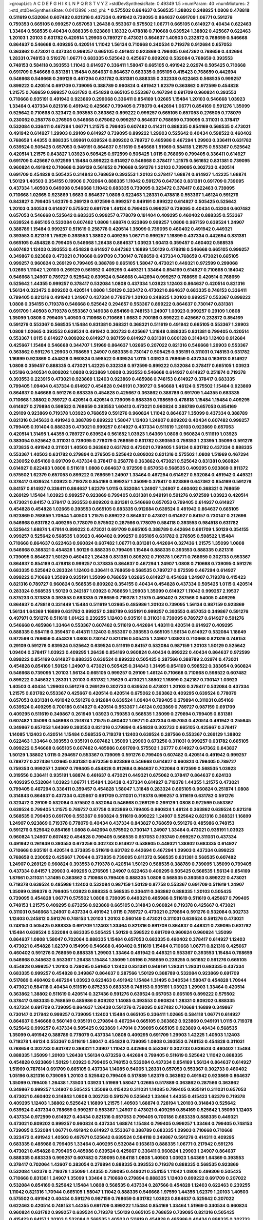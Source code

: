 >groupList:
A C D E F G H I K L
N P Q R S T V Y Z 
>stdDevSynthesisRate:
0.49349 1.5 
>numParam:
40
>numMixtures:
2
>std_stdDevSynthesisRate:
0.0412896
>std_phi:
***
0.575502 0.864637 0.568535 1.38802 0.248825 1.0808 0.478818 0.511619 0.532084 0.607482
0.821316 0.437334 0.491942 0.739095 0.864637 0.691709 1.06771 0.591276 0.759353 0.665105
0.999257 0.657053 1.26438 0.553367 0.575502 1.06771 0.665105 0.614927 0.40434 0.622463
1.33464 0.568535 0.40434 0.888335 0.923869 1.18332 0.478818 0.710668 0.639524 1.38802
0.425667 0.622463 1.20103 1.20103 0.631782 0.420514 1.29903 0.789727 0.473021 0.864637
1.40503 0.232872 0.768659 0.546668 0.864637 0.546668 0.409295 0.420514 1.11042 1.56134
0.710668 0.340534 0.719378 0.912684 0.657053 0.363862 0.473021 0.437334 0.999257 0.665105
0.491942 0.923869 0.799405 0.647362 0.768659 0.442694 1.28331 0.748153 0.519278 1.06771
0.683335 0.525642 0.425667 0.809202 0.532084 0.768659 0.393553 0.748153 0.584118 0.393553
1.11042 0.614927 0.336411 1.58047 0.665105 0.491942 2.02974 0.505425 0.710668 0.691709
0.546668 0.831381 1.15484 0.864637 0.864637 0.683335 0.665105 0.415423 0.768659 0.442694
0.546668 0.546668 0.269129 0.467294 0.631782 0.831381 0.888335 0.332338 0.622463 0.568535
0.999257 0.899222 0.420514 0.691709 0.739095 0.388789 0.960824 0.491942 1.62379 0.363862
0.972599 0.454828 1.21575 0.768659 0.999257 0.631782 0.454828 0.665105 0.553367 0.467294
0.691709 0.960824 0.393553 0.710668 0.935191 0.491942 0.923869 0.299068 0.336411 0.854169
1.02665 1.15484 1.20103 0.546668 1.03923 1.33464 0.437334 0.821316 0.491942 0.425667
0.799405 0.778079 0.442694 1.06771 0.854169 0.591276 1.35099 0.525642 0.710668 0.323472
0.393553 0.363862 0.899222 0.999257 0.665105 0.657053 0.276505 0.778079 0.230052 0.258778
0.276505 0.546668 0.675062 0.999257 0.864637 0.768659 0.739095 0.311031 0.378417 0.532084
0.336411 0.467294 1.06771 1.21575 0.799405 0.607482 0.414311 0.888335 0.854169 0.568535
0.473021 0.491942 0.614927 1.29903 0.29109 0.614927 0.739095 0.899222 1.29903 0.525642
0.40434 0.598522 0.460402 0.768659 1.44355 0.888335 1.89961 0.639524 0.809202 0.789727
0.485986 0.467294 1.29903 0.336411 0.631782 0.639524 0.505425 0.657053 0.949191 0.864637
0.511619 0.546668 1.51969 0.584118 1.21575 0.553367 0.525642 0.420514 1.21575 0.843827
1.03923 0.505425 0.972599 0.505425 1.0115 0.768659 0.799405 0.336411 0.614927 0.691709
0.425667 0.972599 1.15484 0.899222 0.614927 0.546668 0.378417 1.21575 0.561652 0.831381
0.739095 0.960824 0.491942 0.710668 0.269129 0.561652 0.710668 0.591276 1.20103 0.739095
0.302733 0.420514 0.691709 0.454828 0.505425 0.314843 0.768659 0.393553 1.20103 0.378417
1.68874 0.614927 1.42225 1.68874 1.50129 1.40503 0.354155 0.19906 0.702064 0.888335
1.11042 0.591276 0.647362 0.831381 0.691709 0.739095 0.437334 1.40503 0.649098 0.546668
1.11042 0.683335 0.739095 0.323472 0.378417 0.622463 0.739095 0.710668 1.02665 0.923869
1.6683 0.864637 1.0808 0.622463 1.28331 0.478818 0.553367 1.46124 0.591276 0.843827
0.799405 1.62379 0.269129 0.972599 0.999257 0.949191 0.899222 0.614927 0.505425 0.525642
1.20103 0.340534 0.614927 0.575502 0.691709 1.46124 0.799405 0.999257 0.739095 0.40434
0.43204 0.607482 0.657053 0.546668 0.525642 0.683335 0.999257 0.778079 0.191404 0.409295
0.460402 0.888335 0.553367 0.639524 0.665105 0.532084 0.607482 1.0808 1.68874 0.923869
0.999257 1.0808 0.987159 0.639524 1.24907 0.388789 1.15484 0.999257 0.511619 0.258778
0.420514 1.35099 0.739095 0.460402 0.491942 0.449321 0.393553 0.821316 1.75629 0.393553
1.38802 0.409295 1.06771 0.999257 1.16899 0.437334 0.442694 0.831381 0.665105 0.454828
0.799405 0.546668 1.26438 0.864637 1.03923 1.60413 0.359457 0.460402 0.568535 0.607482
1.12403 0.393553 0.454828 0.614927 0.647362 1.16899 1.50129 0.478818 0.546668 0.665105
0.999257 0.349867 0.923869 0.473021 0.710668 0.691709 0.730147 0.768659 0.437334 0.768659
0.473021 0.665105 0.999257 0.960824 0.269129 0.799405 0.388789 0.665105 1.58047 0.473021
0.449321 0.972599 0.299068 1.02665 1.11042 1.20103 0.269129 0.561652 0.409295 0.449321
1.33464 0.854169 0.614927 0.710668 0.184042 0.546668 1.24907 0.789727 0.525642 0.639524
0.546668 0.442694 0.999257 0.768659 0.420514 0.768659 0.525642 1.44355 0.999257 0.378417
0.532084 1.0808 0.437334 1.03923 1.12403 0.864637 0.420514 0.821316 1.56134 0.323472
0.809202 0.420514 1.0808 1.50129 0.323472 0.473021 0.864637 0.683335 0.748153 0.336411
0.799405 0.821316 0.491942 1.24907 0.437334 0.778079 1.20103 0.248825 1.20103 0.999257
0.553367 0.899222 1.0808 0.354155 0.719378 0.546668 0.525642 0.294657 0.553367 0.899222
0.864637 0.730147 0.831381 0.691709 1.40503 0.719378 0.553367 0.149038 0.854169 0.748153
1.24907 1.03923 0.999257 0.29109 1.0808 1.35099 1.0808 0.799405 1.40503 0.710668
0.710668 1.6683 0.700186 0.899222 0.425667 0.232872 0.854169 0.591276 0.553367 0.568535
1.15484 0.831381 0.368321 0.368321 0.511619 0.491942 0.665105 0.553367 1.29903 1.0808
1.02665 0.393553 0.639524 0.491942 0.302733 0.425667 1.31848 0.888335 0.831381 0.799405
0.420514 0.553367 1.0115 0.614927 0.809202 0.614927 0.987159 0.614927 0.831381 0.600128
0.314843 1.12403 0.912684 0.425667 1.15484 0.546668 0.344707 1.51969 0.864637 1.02665
0.207022 0.821316 0.546668 1.29903 0.553367 0.363862 0.591276 1.29903 0.768659 1.24907
0.683335 0.730147 0.505425 0.935191 0.311031 0.748153 0.631782 1.16899 0.923869 0.454828
0.960824 0.598522 0.639524 1.0115 1.03923 0.768659 0.437334 0.163613 0.614927 1.0808
0.359457 0.888335 0.473021 1.42225 0.332338 0.972599 0.899222 0.532084 0.378417 0.665105
1.03923 1.05196 0.340534 0.809202 1.0808 0.923869 1.0808 0.393553 0.546668 0.614927
0.614927 0.251874 0.719378 0.393553 0.223915 0.473021 0.923869 1.12403 0.923869 0.485986
0.748153 0.614927 0.378417 0.683335 0.799405 1.09404 0.437334 0.614927 0.454828 0.949191
0.789727 0.546668 1.46124 0.575502 1.15484 0.923869 0.864637 0.546668 0.591276 0.683335
0.454828 0.425667 0.363862 0.388789 0.691709 1.44355 0.683335 0.710668 1.38802 0.789727
0.420514 0.420514 0.739095 0.888335 0.768659 0.478818 1.15484 1.15484 0.409295 0.614927
0.279894 0.598522 0.768659 0.393553 1.60413 0.473021 0.960824 0.388789 0.657053 0.854169
0.29109 0.923869 0.719378 1.03923 0.768659 0.591276 0.960824 1.11042 0.864637 1.35099
0.437334 0.388789 0.821316 0.345632 0.491942 0.388789 0.899222 1.58047 1.12403 1.24907
0.809202 0.40434 0.607482 0.999257 0.799405 0.191404 0.888335 0.473021 0.999257 0.614927
0.437334 0.511619 1.20103 0.923869 0.657053 0.420514 1.31495 1.44355 0.789727 0.639524
0.561652 1.03923 1.64369 1.0808 0.960824 0.511619 1.03923 0.383054 0.525642 0.311031
0.739095 0.778079 0.768659 0.631782 0.393553 0.759353 1.23395 1.35099 0.591276 0.373835
0.491942 0.311031 1.40503 0.363862 0.631782 0.473021 0.799405 1.56134 0.631782 0.437334
0.888335 0.553367 1.40503 0.631782 0.279894 0.276505 0.525642 0.809202 0.821316 0.575502
1.0808 1.51969 0.467294 0.230052 0.854169 0.691709 0.437334 0.378417 0.258778 0.363862
0.473021 0.525642 0.831381 0.960824 0.614927 0.622463 1.0808 0.511619 1.0808 0.864637
0.972599 0.657053 0.568535 0.409295 0.923869 0.811372 0.575502 1.62379 0.657053 0.899222
0.768659 1.24907 1.33464 0.467294 0.614927 0.532084 0.491942 0.449321 0.378417 0.639524
1.03923 0.719378 0.854169 0.999257 1.35099 0.378417 0.923869 0.647362 0.854169 0.591276
0.84157 0.614927 0.336411 0.864637 1.62379 1.0115 0.532084 1.24907 1.24907 0.460402
0.368321 0.768659 0.269129 1.15484 1.03923 0.999257 0.923869 0.799405 0.831381 0.949191
0.591276 0.972599 1.03923 0.420514 0.473021 0.84157 0.378417 0.393553 0.809202 0.831381
0.546668 0.657053 0.799405 0.614927 0.614927 0.454828 0.454828 1.02665 0.393553 0.665105
0.683335 0.912684 0.639524 0.491942 0.864637 0.665105 0.923869 0.768659 1.70944 1.40503
1.21575 0.899222 0.864637 0.473021 0.614927 0.84157 0.730147 0.212696 0.546668 0.631782
0.409295 0.778079 0.575502 0.287566 0.778079 0.584118 0.393553 0.984518 0.631782 0.525642
1.68874 1.47914 0.899222 0.473021 0.691709 0.665105 0.388789 0.442694 0.691709 1.50129
0.354155 0.999257 0.525642 0.568535 1.03923 0.460402 0.999257 0.665105 0.631782 0.276505
0.598522 1.15484 0.710668 0.864637 0.622463 0.960824 0.607482 1.06771 0.831381 0.442694
0.327436 1.21575 1.35099 1.0808 0.546668 0.368321 0.454828 1.50129 0.888335 0.799405
1.15484 0.888335 0.393553 0.888335 0.821316 0.739095 0.864637 1.50129 0.460402 1.26438
0.831381 0.809202 0.719378 1.06771 0.768659 0.302733 0.553367 0.864637 0.854169 0.478818
0.999257 0.373835 0.864637 0.467294 1.24907 1.0808 0.710668 0.739095 0.591276 0.683335
0.525642 0.283324 1.12403 0.336411 0.768659 0.568535 0.789727 0.972599 0.467294 0.614927
0.899222 0.710668 1.35099 0.935191 1.35099 0.768659 1.02665 0.614927 0.454828 1.24907
0.719378 0.415423 0.821316 0.789727 0.960824 0.568535 0.809202 0.354155 0.40434 0.454828
0.437334 0.505425 1.0115 0.420514 0.283324 0.568535 1.50129 0.242187 1.03923 0.768659
1.29903 1.35099 0.614927 1.11042 0.999257 2.19537 0.875233 0.373835 0.393553 0.683335
0.768659 0.719378 1.21575 0.460402 0.287566 0.54005 0.409295 0.864637 0.478818 0.331449
1.15484 0.511619 1.02665 0.485986 1.20103 0.739095 1.56134 0.987159 0.923869 1.56134
1.64369 1.16899 0.631782 0.999257 0.388789 0.935191 0.999257 0.393553 0.657053 0.349867
0.591276 0.497971 0.591276 0.511619 1.01422 0.239255 1.12403 0.935191 0.311031 0.739095
0.789727 0.614927 0.591276 0.546668 0.485986 1.33464 0.553367 0.607482 0.511619 0.442694
1.48311 0.420514 0.614927 0.409295 0.888335 0.584118 0.359457 0.414311 1.12403 0.553367
0.393553 0.665105 1.56134 0.614927 0.532084 1.18649 0.972599 0.768659 0.454828 1.0808
0.730147 0.821316 0.505425 1.24907 1.03923 0.710668 0.821316 0.748153 0.29109 0.591276
0.639524 0.525642 0.639524 0.511619 0.84157 0.532084 0.987159 1.20103 1.50129 0.525642
1.09404 0.378417 1.03923 0.409295 1.26438 0.854169 0.960824 0.40434 0.899222 0.40434
0.864637 0.972599 0.899222 0.854169 0.614927 0.888335 0.639524 0.899222 0.505425 0.287566
0.388789 2.02974 0.473021 0.454828 0.854169 1.50129 1.24907 0.473021 0.505425 0.314843
1.31495 0.854169 0.598522 0.383054 0.960824 0.546668 0.739095 1.20103 1.56134 0.665105
0.999257 0.29109 1.46124 0.710668 0.710668 0.598522 0.607482 0.899222 0.345632 1.28331
1.20103 0.631782 1.75629 0.473021 1.38802 1.16899 0.242187 0.730147 1.03923 1.40503
0.40434 1.29903 0.591276 0.269129 0.302733 0.639524 0.473021 1.20103 0.378417 0.532084
0.437334 1.21575 0.631782 0.553367 0.425667 0.420514 0.420514 0.675062 0.363862 0.409295
0.639524 0.778079 0.657053 0.831381 0.491942 0.591276 0.912684 0.639524 1.09404 0.799405
0.279894 0.311031 0.854169 0.639524 0.409295 0.700186 0.614927 0.420514 0.553367 1.46124
0.923869 0.789727 0.987159 0.691709 0.409295 0.511619 0.349867 0.261949 1.03923 0.759353
0.568535 1.35099 0.279894 0.799405 0.831381 0.607482 1.35099 0.546668 0.251874 1.21575
0.460402 1.06771 0.437334 0.657053 0.420514 0.491942 0.255645 0.349867 0.657053 1.64369
0.393553 0.821316 0.279894 0.454828 0.302733 0.665105 0.425667 0.378417 1.14085 1.12403
0.420514 1.15484 0.568535 0.719378 1.12403 0.639524 0.287566 0.553367 0.269129 1.38802
0.622463 1.33464 0.393553 0.935191 0.607482 1.35099 1.29903 0.673256 0.311031 0.999257
0.631782 0.665105 0.899222 0.546668 0.665105 0.607482 0.485986 0.691709 0.575502 1.26777
0.614927 0.647362 0.843827 1.50129 1.38802 1.0115 0.294657 0.553367 0.739095 0.591276
0.799405 0.607482 0.420514 0.491942 0.999257 0.789727 0.327436 1.02665 0.831381 0.673256
0.923869 0.546668 0.614927 0.960824 0.799405 0.789727 0.759353 0.999257 1.24907 0.799405
0.454828 0.912684 0.864637 0.702064 0.972599 0.568535 1.03923 0.319556 0.336411 0.935191
1.68874 0.461637 0.473021 0.449321 0.675062 0.378417 0.864637 0.624133 0.409295 0.532084
1.03923 1.06771 1.15484 1.26438 0.437334 0.614927 0.719378 1.44355 1.21575 0.473021
0.799405 0.467294 0.336411 0.359457 0.454828 1.58047 1.31848 0.283324 0.665105 0.960824
0.251874 1.0808 0.314843 0.864637 0.437334 0.425667 0.691709 0.311031 0.719378 0.999257
0.511619 0.631782 0.591276 0.323472 0.29109 0.532084 0.575502 0.532084 0.546668 0.269129
0.269129 1.0808 0.972599 0.553367 0.639524 0.799405 1.21575 0.789727 0.87758 0.923869
0.799405 0.960824 1.46124 0.363862 0.639524 0.821316 0.568535 0.799405 0.691709 0.553367
0.960824 0.511619 0.899222 1.24907 0.525642 0.821316 0.368321 1.16899 1.24907 0.923869
0.719378 0.778079 0.40434 0.437334 0.843827 0.768659 0.591276 0.485986 0.748153 0.591276
0.525642 0.854169 1.0808 0.442694 0.575502 0.730147 1.24907 1.33464 0.473021 0.935191
1.03923 0.960824 1.24907 0.607482 0.454828 0.799405 0.568535 0.657053 0.193749 0.999257
0.311031 0.437334 0.491942 0.261949 0.393553 0.673256 0.302733 0.614927 0.538605 0.449321
1.38802 0.683335 0.614927 0.710668 0.935191 0.420514 0.373835 0.511619 0.631782 0.442694
0.467294 1.29903 0.437334 0.899222 0.768659 0.230052 0.425667 1.70944 0.373835 0.739095
0.811372 0.568535 0.831381 0.568535 0.607482 1.24907 0.269129 0.960824 0.393553 0.719378
0.420514 1.50129 0.568535 0.388789 0.739095 1.35099 0.799405 0.437334 0.84157 1.29903
0.409295 0.276505 1.24907 0.622463 0.409295 0.505425 0.568535 1.56134 0.854169 1.87661
0.311031 1.31495 0.363862 0.710668 0.799405 0.888335 1.0808 0.568535 0.393553 0.899222
0.473021 0.719378 0.639524 0.485986 1.12403 0.532084 0.987159 1.50129 0.87758 0.553367
0.691709 0.511619 1.24907 1.35099 0.398376 0.799405 1.03923 0.888335 0.568535 0.336411
0.363862 0.888335 1.20103 0.505425 0.739095 0.454828 1.06771 0.575502 1.0808 0.739095
0.449321 0.485986 0.511619 0.511619 0.425667 0.799405 0.748153 1.21575 0.409295 0.673256
0.923869 0.665105 0.314843 0.960824 0.719378 0.425667 0.473021 0.311031 0.546668 1.24907
0.437334 0.491942 1.0115 0.789727 0.473021 0.279894 0.591276 0.532084 0.302733 1.12403
0.245812 0.591276 0.748153 1.20103 1.20103 0.560149 0.473021 0.311031 0.639524 0.591276
0.473021 0.748153 0.505425 0.888335 0.691709 1.12403 1.33464 0.821316 0.691709 0.864637
0.449321 0.739095 0.631782 1.15484 0.639524 0.532084 0.683335 0.505425 1.50129 0.598522
0.691709 0.960824 0.960824 1.35099 0.864637 1.0808 1.58047 0.702064 0.888335 1.15484
0.657053 0.683335 0.460402 0.378417 0.614927 1.12403 0.473021 0.454828 1.62379 0.154999
0.546668 0.460402 0.511619 1.15484 0.710668 1.06771 0.821316 0.425667 0.460402 0.591276
0.768659 0.888335 1.29903 1.33464 0.491942 0.449321 0.553367 0.393553 1.15484 0.768659
0.546668 0.345632 0.553367 1.26438 1.15484 1.35099 1.05196 0.768659 0.239255 0.561652
0.591276 0.665105 0.454828 0.999257 1.20103 0.739095 0.561652 1.12403 0.831381 0.949191
1.28331 1.28331 0.683335 0.437334 0.683335 0.999257 0.454828 0.349867 0.864637 0.287566
1.50129 0.388789 0.532084 0.923869 0.691709 0.517889 0.460402 0.467294 1.03923 0.622463
0.491942 1.15484 1.31495 0.340534 1.58047 0.454828 1.70944 0.473021 0.584118 0.40434
0.511619 0.875233 0.683335 0.748153 0.935191 1.03923 1.29903 1.33464 0.420514 0.363862
1.38802 0.511619 0.420514 0.327436 0.591276 0.639524 0.657053 0.665105 0.899222 0.575502
0.378417 0.683335 0.768659 0.485986 0.809202 1.14085 0.393553 0.960824 1.28331 0.809202
0.888335 0.437334 0.691709 0.739095 0.864637 1.26438 0.591276 0.739095 0.607482 0.710668
1.16899 0.349867 0.730147 0.217942 0.999257 0.739095 1.12403 1.15484 0.665105 0.336411
1.02665 0.584118 1.06771 0.614927 0.864637 0.546668 0.560149 0.935191 0.279894 0.467294
0.665105 0.363862 0.923869 0.949191 1.0115 0.719378 0.525642 0.999257 0.437334 0.505425
0.923869 1.47914 0.739095 0.665105 0.923869 0.40434 0.568535 1.35099 0.491942 0.388789
0.778079 0.437334 1.0808 0.409295 0.691709 1.29903 1.42225 1.40503 1.12403 0.719378
1.46124 0.553367 0.511619 1.58047 0.454828 0.739095 1.0808 0.393553 0.748153 0.454828
0.311031 0.768659 0.302733 0.631782 0.368321 1.24907 1.11042 0.442694 0.553367 0.302733
0.639524 0.460402 1.15484 0.888335 1.35099 1.20103 1.26438 1.56134 0.673256 0.442694
0.799405 0.511619 0.525642 1.11042 0.888335 0.454828 0.923869 1.50129 1.03923 0.799405
0.748153 0.532084 0.437334 0.854169 1.56134 0.864637 0.614927 1.51969 0.787614 0.691709
0.665105 0.437334 1.14085 0.54005 1.28331 0.657053 0.553367 0.302733 0.460402 1.05196
0.821316 0.739095 1.20103 0.525642 0.799405 0.517889 1.62379 0.363862 0.491942 0.923869
0.864637 1.35099 0.799405 1.26438 1.73503 1.03923 1.51969 1.58047 1.02665 0.517889
0.363862 0.287566 0.363862 0.349867 0.999257 1.24907 0.505425 1.35099 0.415423 0.311031
1.14085 0.799405 0.935191 0.311031 0.657053 0.473021 0.460402 0.314843 1.0808 0.302733
0.591276 0.525642 1.33464 1.44355 0.415423 1.62379 0.719378 0.409295 1.12403 1.38802
0.525642 1.16899 1.21575 1.40503 1.68874 0.728194 1.20103 0.314843 0.525642 0.639524
0.437334 0.768659 0.999257 0.553367 1.24907 0.473021 0.409295 0.854169 0.525642 1.35099
1.12403 0.437334 0.972599 0.614927 0.40434 0.821316 0.657053 0.799405 0.700186 0.683335
0.888335 0.449321 0.473021 0.809202 0.999257 0.960824 0.437334 1.68874 1.15484 0.799405
0.999257 1.33464 0.799405 0.748153 0.739095 0.532084 1.06771 0.491942 0.614927 0.553367
0.388789 0.683335 1.29903 0.710668 0.710668 0.323472 0.491942 1.40503 0.497971 0.525642
0.639524 0.584118 0.349867 0.591276 0.414311 0.409295 0.683335 0.485986 0.799405 1.33464
0.409295 0.532084 0.163613 0.888335 1.06771 0.217942 0.591276 0.473021 0.454828 0.799405
0.485986 0.639524 0.425667 0.336411 0.960824 1.29903 1.24907 0.864637 0.888335 0.683335
0.999257 0.607482 0.739095 0.584118 1.0808 1.40503 1.03923 1.64369 1.64369 0.393553
0.378417 0.702064 1.42607 0.383054 0.279894 0.888335 0.393553 0.719378 0.888335 0.568535
0.923869 0.532084 1.62379 0.719378 1.35099 1.44355 0.739095 0.449321 0.354155 1.11042
1.0808 0.499306 0.505425 0.710668 0.831381 1.24907 1.35099 1.33464 0.710668 0.279894
0.888335 1.12403 0.899222 0.691709 0.207022 0.532084 0.854169 0.525642 1.15484 1.0808
0.568535 0.437334 0.287566 0.454828 1.12403 0.622463 0.239255 1.11042 0.821316 1.70944
0.665105 1.58047 1.11042 0.888335 0.546668 1.97559 1.44355 1.62379 1.20103 1.40503
0.575502 0.491942 0.40434 0.591276 0.987159 0.768659 0.631782 1.03923 0.864637 0.525642
0.207022 0.622463 0.420514 0.748153 1.44355 0.691709 0.899222 1.15484 0.854169 1.33464
1.51969 0.340534 0.960824 0.960824 0.631782 0.999257 0.639524 0.719378 1.50129 0.665105
0.768659 0.739095 0.821316 0.505425 0.415423 0.84157 1.20103 0.532084 0.568535 1.40503
0.511619 0.454828 0.485986 0.40434 0.888335 0.302733 0.584118 0.778079 1.29903 1.33464
1.35099 0.302733 0.460402 0.363862 0.649098 0.591276 0.691709 0.768659 0.809202 0.478818
1.46124 0.710668 0.960824 0.485986 1.62379 0.854169 1.23395 0.354155 0.614927 0.607482
0.437334 0.568535 0.568535 0.657053 0.311031 0.354155 1.02665 0.987159 0.454828 0.821316
0.614927 1.24907 0.265871 0.276505 1.11042 0.923869 0.454828 0.831381 0.454828 1.03923
0.719378 0.607482 0.691709 0.311031 0.960824 0.821316 0.525642 0.43204 0.864637 0.768659
0.546668 0.607482 0.467294 0.710668 0.409295 0.420514 0.505425 0.388789 0.923869 0.665105
0.491942 1.26438 1.15484 1.24907 2.11093 0.598522 0.614927 0.999257 0.949191 0.511619
0.999257 0.40434 0.972599 0.505425 1.20103 0.739095 0.454828 0.40434 1.24907 0.272427
0.831381 0.821316 1.20103 0.425667 1.12403 0.327436 0.546668 1.29903 0.864637 0.683335
0.454828 0.657053 0.607482 0.960824 0.719378 0.730147 0.739095 0.368321 1.05196 1.0808
0.388789 1.26438 0.591276 0.165618 1.06771 0.546668 0.614927 0.768659 0.864637 0.40434
0.546668 0.525642 1.20103 1.33464 0.923869 0.600128 0.299068 0.349867 1.44355 1.29903
1.0808 1.51969 0.888335 0.340534 1.54244 0.639524 0.302733 0.546668 0.665105 0.279894
0.614927 0.721307 0.935191 0.821316 1.62379 0.999257 1.33464 0.442694 0.691709 0.553367
0.960824 0.437334 0.719378 1.11042 0.442694 0.532084 0.683335 1.11042 0.575502 0.999257
1.09404 0.739095 0.373835 1.03923 0.454828 1.38802 0.467294 0.631782 1.29903 0.831381
0.999257 0.340534 0.748153 0.553367 0.378417 0.923869 1.36755 0.378417 0.40434 0.999257
1.24907 1.35099 1.82655 1.24907 1.44355 0.363862 0.912684 0.631782 0.657053 0.831381
0.196124 0.614927 1.68874 0.242187 0.269129 0.378417 1.50129 1.29903 0.276505 0.657053
0.614927 0.215303 0.409295 0.505425 0.614927 0.960824 0.29109 0.363862 0.485986 0.553367
0.340534 0.821316 1.24907 0.864637 1.24907 0.279894 0.972599 0.302733 0.261949 0.923869
0.473021 0.739095 1.50129 0.888335 0.683335 0.568535 1.26438 0.519278 0.719378 0.591276
0.425667 0.553367 0.614927 0.768659 0.799405 0.935191 0.420514 0.614927 0.607482 0.546668
1.02665 0.899222 0.789727 0.505425 0.473021 1.68874 0.657053 0.683335 0.314843 0.363862
0.768659 0.473021 1.24907 0.491942 0.759353 0.768659 1.35099 1.24907 0.935191 0.864637
1.11042 0.525642 0.702064 0.683335 0.511619 0.511619 0.437334 1.11042 0.336411 0.799405
1.35099 0.759353 1.54244 0.657053 0.388789 1.56134 1.29903 0.460402 1.16899 0.584118
0.497971 1.20103 1.87661 0.525642 0.323472 1.68874 0.442694 0.639524 0.739095 1.12403
0.532084 0.454828 0.393553 0.568535 1.03923 0.314843 0.748153 1.11042 0.710668 0.568535
0.935191 1.60413 0.485986 0.449321 0.323472 0.683335 0.363862 1.62379 1.20103 0.639524
1.11042 0.639524 0.799405 0.525642 0.287566 0.420514 0.363862 0.425667 1.33464 0.657053
1.21575 0.972599 1.0808 0.999257 0.546668 0.639524 0.568535 0.378417 0.505425 0.437334
0.739095 0.591276 0.799405 1.18649 0.497971 1.0808 1.02665 0.778079 0.899222 1.24907
0.598522 1.46124 0.511619 1.12403 0.614927 0.302733 0.420514 0.631782 0.683335 1.33464
0.691709 1.35099 1.46124 0.287566 1.12403 0.739095 0.960824 0.43204 0.639524 0.854169
1.02665 0.454828 0.683335 0.467294 0.888335 1.40503 1.21575 0.349867 0.864637 0.467294
0.631782 0.454828 0.799405 0.739095 0.532084 0.568535 1.03923 0.768659 0.437334 0.505425
0.568535 0.960824 1.21575 0.467294 0.409295 1.0115 0.691709 1.15484 0.485986 1.35099
0.739095 0.622463 0.40434 0.511619 0.467294 0.888335 1.03923 0.29109 0.899222 0.768659
0.485986 1.58047 0.532084 0.354155 0.546668 0.691709 0.935191 1.75629 0.302733 0.568535
0.349867 0.511619 0.40434 0.388789 0.568535 0.491942 0.478818 0.561652 0.473021 0.809202
0.306443 0.683335 0.511619 0.349867 0.598522 1.03923 0.473021 1.68874 1.11042 0.491942
1.11042 1.24907 0.719378 0.639524 0.54005 0.449321 0.409295 1.11042 0.287566 0.454828
0.532084 0.683335 0.759353 0.789727 0.665105 0.591276 0.425667 0.739095 0.821316 0.789727
1.0808 1.24907 1.29903 0.511619 0.864637 0.473021 0.854169 1.06771 0.511619 1.62379
0.368321 0.425667 0.821316 0.809202 1.20103 0.935191 0.442694 0.710668 0.598522 0.568535
0.425667 0.359457 0.546668 0.287566 0.327436 1.80443 0.614927 0.261949 0.710668 1.40503
0.314843 1.0808 0.614927 0.789727 0.999257 1.16899 0.710668 1.06771 0.691709 0.409295
1.36755 0.363862 1.20103 1.23395 0.393553 0.665105 0.739095 0.568535 0.420514 1.06771
0.546668 0.437334 1.03923 1.06771 1.26438 0.691709 0.336411 0.702064 0.768659 1.0115
0.864637 1.03923 0.517889 0.485986 0.437334 0.437334 0.647362 0.831381 0.598522 0.491942
1.24907 0.546668 1.40503 1.0808 0.568535 0.631782 0.665105 0.691709 0.511619 0.831381
0.710668 1.29903 0.799405 0.691709 0.561652 0.854169 0.999257 0.437334 0.546668 1.16899
0.591276 0.730147 0.40434 1.95167 1.15484 0.505425 1.29903 0.546668 0.972599 0.323472
0.532084 0.437334 0.336411 1.03923 0.568535 1.1378 0.854169 0.683335 1.29903 0.311031
0.409295 0.349867 0.854169 0.454828 0.999257 1.6683 0.702064 0.591276 1.38802 1.26438
0.336411 0.960824 0.960824 0.799405 0.302733 1.33464 0.821316 1.50129 0.43204 0.437334
0.598522 0.683335 0.415423 0.449321 0.354155 0.473021 0.665105 0.739095 0.768659 0.935191
0.454828 0.311031 0.393553 1.0808 0.568535 1.0808 1.24907 0.525642 0.232872 1.95167
0.485986 0.831381 0.657053 1.11042 0.420514 1.05196 0.388789 0.665105 0.388789 0.759353
0.454828 0.739095 0.437334 1.0115 1.0808 0.631782 0.960824 0.691709 0.43204 0.525642
1.16899 0.768659 0.525642 1.33464 0.614927 1.50129 0.532084 0.393553 0.591276 0.454828
0.40434 0.739095 0.691709 0.923869 0.425667 0.478818 0.349867 0.532084 0.336411 0.864637
1.80443 0.710668 1.28331 0.614927 0.420514 0.614927 0.607482 0.739095 0.719378 1.11042
0.864637 0.899222 0.875233 0.591276 0.561652 0.748153 0.647362 0.467294 0.923869 0.960824
0.473021 1.33464 0.276505 1.03923 0.258778 0.591276 0.511619 0.665105 0.854169 0.935191
0.639524 1.58047 0.491942 1.02665 0.546668 1.0808 1.12403 0.923869 0.768659 0.327436
1.02665 0.409295 0.657053 0.639524 0.327436 0.935191 0.657053 0.935191 0.460402 0.683335
0.710668 0.409295 0.614927 0.591276 0.393553 1.68874 0.314843 0.739095 0.710668 0.575502
0.442694 1.51969 0.355105 0.568535 0.478818 0.759353 0.442694 0.584118 0.505425 0.409295
0.719378 0.949191 1.40503 1.50129 0.430884 0.821316 0.420514 0.831381 0.473021 0.568535
0.546668 0.831381 0.673256 0.575502 0.831381 0.553367 0.491942 0.491942 0.454828 0.719378
0.607482 0.657053 0.363862 0.739095 1.38802 0.778079 1.21575 0.591276 0.388789 0.923869
0.302733 0.631782 0.505425 0.748153 1.54244 0.639524 0.314843 0.607482 1.44355 0.591276
0.340534 0.831381 0.40434 0.532084 0.691709 0.511619 1.35099 0.683335 1.03923 0.87758
0.657053 1.21575 1.24907 0.831381 1.20103 0.239255 0.378417 0.442694 0.568535 0.442694
0.491942 1.29903 0.999257 0.568535 0.821316 0.591276 0.778079 0.460402 0.485986 0.454828
0.935191 1.15484 0.691709 0.607482 0.575502 1.48311 0.960824 1.21575 0.665105 0.821316
0.511619 0.657053 1.03923 1.44355 1.02665 0.972599 1.46124 1.06771 0.935191 0.999257
1.33464 0.665105 0.600128 0.553367 0.614927 0.511619 0.831381 0.768659 0.821316 0.665105
0.987159 1.62379 0.614927 0.473021 0.491942 0.665105 0.437334 0.525642 0.485986 1.03923
1.84893 0.388789 1.16899 0.368321 1.73503 1.16899 0.449321 0.987159 1.15484 1.14085
1.12403 0.899222 0.702064 0.960824 0.363862 0.821316 0.442694 0.307265 0.505425 0.987159
0.768659 0.899222 1.29903 1.15484 1.15484 1.18649 1.46124 1.03923 0.960824 0.553367
0.491942 0.242187 1.03923 0.624133 0.221204 1.26438 0.383054 0.923869 0.575502 1.50129
1.16899 0.532084 1.21575 0.999257 0.363862 0.473021 0.748153 0.657053 1.75629 0.739095
0.999257 1.0808 0.505425 0.614927 0.614927 0.311031 0.639524 0.899222 0.485986 0.568535
1.62379 0.972599 0.591276 0.768659 0.591276 0.854169 1.40503 0.546668 0.831381 1.16899
0.442694 0.393553 0.359457 0.473021 0.960824 1.31495 1.77782 1.12403 0.831381 1.15484
0.710668 0.311031 0.299068 0.388789 0.532084 0.710668 1.15484 0.323472 0.710668 0.665105
0.467294 0.454828 0.425667 0.768659 0.473021 1.0808 1.0115 0.683335 0.739095 0.393553
1.0808 0.591276 0.485986 1.11042 0.683335 1.20103 0.999257 0.546668 0.448119 0.888335
1.50129 1.35099 0.748153 0.460402 0.378417 1.20103 1.24907 0.710668 1.29903 0.575502
1.46124 0.899222 0.739095 0.702064 0.505425 0.40434 1.56134 0.691709 0.864637 1.33464
0.949191 0.299068 0.789727 0.425667 0.683335 0.759353 1.15484 0.657053 0.935191 0.691709
0.349867 0.614927 0.525642 1.40503 0.442694 0.363862 0.359457 0.340534 0.923869 0.87758
0.614927 1.75629 1.24907 1.15484 1.0115 1.09404 0.607482 0.349867 0.491942 0.665105
0.739095 0.505425 0.778079 0.532084 0.614927 0.425667 1.23395 0.420514 0.888335 0.473021
0.532084 1.62379 0.491942 1.26438 1.12403 1.15484 0.710668 0.949191 0.473021 0.561652
0.378417 0.294657 0.768659 0.575502 1.16899 0.485986 0.768659 1.31495 0.719378 0.525642
0.409295 1.15484 0.639524 0.505425 1.12403 0.768659 0.960824 1.26438 0.287566 0.230052
0.639524 0.420514 0.673256 0.302733 1.0808 0.854169 0.639524 0.491942 1.15484 1.29903
0.363862 1.0808 0.511619 1.20103 0.511619 0.899222 0.665105 0.345632 0.739095 0.748153
0.710668 0.485986 0.485986 0.854169 0.272427 1.68874 1.73503 0.614927 0.425667 0.369309
1.24907 1.0808 0.473021 0.283324 0.302733 0.442694 0.748153 0.276505 1.62379 0.910242
0.460402 0.420514 0.349867 0.799405 0.409295 1.06771 0.84157 1.6683 0.388789 0.568535
1.24907 1.0808 0.532084 0.665105 1.29903 0.393553 0.368321 1.09404 1.0115 0.517889
0.639524 0.799405 0.821316 0.719378 0.614927 0.575502 0.809202 1.0808 1.36755 1.6481
0.748153 0.454828 0.831381 0.368321 0.354155 0.505425 0.899222 0.710668 1.0808 1.03923
0.283324 0.598522 0.420514 0.665105 0.437334 0.532084 0.525642 1.02665 0.420514 0.710668
1.38802 0.323472 0.467294 1.15484 0.789727 1.15484 0.449321 0.665105 1.20103 1.21575
1.0808 0.949191 0.778079 0.657053 1.24907 0.960824 1.42225 1.02665 1.18649 1.03923
1.29903 1.21575 1.62379 1.40503 1.29903 0.657053 0.511619 0.336411 1.26438 0.657053
0.657053 0.899222 0.425667 0.505425 1.15484 0.359457 0.314843 0.485986 1.03923 0.258778
0.460402 0.719378 1.68874 0.505425 0.388789 1.20103 0.719378 0.639524 0.673256 0.54005
0.454828 0.710668 0.575502 1.18649 0.575502 0.647362 1.28331 0.511619 1.50129 1.15484
1.29903 1.0808 1.40503 0.923869 0.960824 0.532084 0.631782 0.279894 0.665105 0.467294
1.44355 0.232872 0.799405 0.546668 0.409295 1.09404 0.478818 0.511619 1.0808 0.485986
0.525642 1.0808 0.673256 0.467294 0.467294 0.40434 1.15484 0.437334 1.46124 0.511619
0.819119 0.809202 0.960824 0.799405 0.665105 0.505425 0.467294 0.631782 0.568535 1.11042
0.647362 0.691709 0.831381 0.607482 0.568535 0.239255 1.11042 1.20103 0.363862 0.283324
0.251874 0.299068 1.29903 0.388789 0.710668 0.923869 0.960824 0.748153 0.799405 0.960824
0.505425 0.639524 0.631782 0.899222 0.568535 1.33464 1.35099 0.409295 0.359457 0.420514
0.719378 0.710668 0.657053 0.639524 0.279894 1.60413 0.568535 1.20103 0.999257 0.960824
1.56134 0.245155 0.799405 0.415423 0.768659 0.778079 0.614927 1.29903 1.03923 0.960824
0.591276 0.568535 0.327436 0.437334 0.517889 0.40434 0.691709 0.639524 1.73503 0.864637
0.831381 0.821316 0.265871 0.854169 0.710668 0.368321 0.831381 0.420514 0.647362 1.38802
0.561652 0.607482 0.511619 1.46124 0.323472 0.388789 0.759353 0.478818 1.23395 0.437334
1.0808 0.393553 0.442694 0.799405 1.03923 1.12403 0.843827 0.960824 0.683335 0.553367
0.363862 0.691709 0.739095 0.631782 1.03923 1.24907 0.553367 0.437334 0.999257 0.739095
0.739095 1.20103 0.923869 0.505425 1.16899 0.719378 0.279894 0.854169 0.949191 1.29903
0.491942 0.349867 0.899222 0.598522 0.491942 0.261949 0.864637 0.923869 0.546668 0.437334
1.20103 0.546668 0.888335 0.854169 0.710668 0.553367 0.923869 0.935191 0.87758 0.591276
0.485986 0.425667 0.821316 0.739095 0.639524 0.349867 0.710668 0.561652 0.384082 0.460402
1.15484 0.888335 0.473021 0.54005 0.393553 0.505425 1.0808 0.54005 1.38802 0.657053
0.630092 0.491942 0.454828 1.02665 0.345632 0.454828 0.657053 0.584118 0.279894 0.546668
1.0808 0.821316 0.768659 0.29109 0.314843 0.665105 0.768659 0.999257 0.331449 1.29903
0.683335 0.923869 0.821316 0.340534 0.575502 0.899222 0.730147 0.409295 0.923869 0.568535
0.505425 0.261949 0.683335 0.393553 0.323472 0.532084 0.460402 1.12403 0.591276 0.40434
0.799405 0.639524 0.960824 0.899222 0.43204 0.639524 1.03923 0.505425 1.24907 0.987159
1.15484 0.467294 1.46124 1.73503 0.719378 1.50129 1.12403 0.665105 0.759353 0.485986
0.454828 0.799405 0.29109 0.420514 0.485986 0.467294 0.454828 0.719378 0.553367 1.15484
1.50129 0.639524 0.949191 1.12403 0.999257 0.683335 1.6683 0.999257 0.854169 0.561652
0.546668 0.84157 0.525642 0.302733 0.373835 0.999257 0.935191 1.02665 0.899222 0.622463
0.710668 0.657053 0.809202 0.473021 0.454828 0.748153 0.491942 0.336411 0.899222 0.336411
0.607482 1.26438 0.511619 0.519278 0.768659 0.710668 0.657053 0.710668 0.265871 1.20103
0.821316 0.378417 1.03923 0.409295 0.454828 0.768659 1.11042 0.960824 1.29903 0.575502
0.491942 0.485986 0.473021 0.40434 0.40434 0.311031 0.607482 0.622463 1.42607 1.68874
0.831381 0.393553 0.532084 0.622463 0.778079 0.363862 0.420514 1.62379 0.425667 0.437334
0.409295 0.739095 0.40434 0.294657 0.349867 0.639524 0.614927 0.525642 0.511619 0.748153
0.999257 1.82655 0.454828 0.437334 0.467294 1.26438 0.683335 0.710668 0.710668 0.799405
0.287566 0.584118 1.09404 0.491942 0.710668 0.923869 0.546668 0.191404 0.631782 0.437334
1.44355 0.739095 1.11042 1.03923 0.473021 0.420514 0.505425 0.473021 0.575502 1.35099
0.728194 0.665105 0.460402 0.373835 0.323472 1.0808 0.248825 0.511619 1.24907 1.33464
1.75629 1.12403 0.393553 0.473021 0.363862 0.568535 0.505425 0.864637 0.591276 0.739095
0.373835 1.62379 0.899222 0.960824 1.28331 0.409295 0.420514 0.336411 0.454828 1.51969
0.170157 0.710668 1.44355 1.58047 0.923869 1.75629 0.935191 0.473021 0.591276 0.923869
1.0808 0.40434 0.251874 0.415423 0.665105 0.491942 0.799405 1.40503 1.33464 2.05461
1.24907 1.89961 0.553367 0.710668 0.409295 0.568535 0.622463 0.683335 0.568535 0.631782
0.584118 0.888335 0.739095 0.323472 1.12403 1.58047 0.302733 0.473021 1.24907 1.24907
1.23395 0.739095 0.311031 0.388789 0.217942 0.935191 0.478818 0.665105 0.710668 0.730147
1.11042 0.473021 0.437334 1.26438 0.683335 0.349867 0.999257 0.631782 0.480102 0.710668
0.393553 0.935191 0.269129 0.568535 1.03923 0.787614 0.368321 0.449321 1.12403 1.12403
0.354155 0.409295 0.987159 1.29903 1.75629 0.363862 0.750159 0.821316 0.314843 0.546668
1.24907 0.657053 1.50129 1.38802 1.44355 1.54244 0.614927 0.864637 0.831381 0.591276
0.454828 0.568535 0.344707 0.831381 0.960824 0.373835 0.332338 1.46124 0.778079 1.24907
0.269129 0.473021 0.683335 0.269129 1.35099 0.854169 0.491942 0.799405 0.888335 0.739095
0.575502 1.50129 0.258778 0.972599 0.799405 1.26438 0.683335 0.960824 1.48311 1.12403
0.691709 0.999257 0.393553 0.710668 0.799405 1.0808 1.03923 0.923869 1.29903 0.437334
0.683335 0.349867 0.799405 0.739095 0.454828 0.888335 0.710668 0.420514 0.899222 0.294657
0.546668 0.355105 0.425667 0.675062 0.378417 0.532084 0.739095 0.591276 0.665105 1.0808
1.28331 0.631782 0.809202 0.665105 0.739095 0.665105 0.29109 0.622463 0.631782 0.821316
1.68874 0.473021 1.11042 0.691709 0.831381 0.799405 0.614927 0.691709 0.778079 1.18649
0.657053 0.478818 0.591276 0.393553 1.0808 0.649098 0.525642 0.511619 0.622463 1.44355
1.75629 1.50129 1.80443 0.799405 0.888335 1.40503 0.960824 0.614927 0.821316 1.84893
0.340534 1.12403 0.242187 0.683335 0.449321 0.946652 0.683335 0.29109 0.373835 0.40434
0.598522 1.46124 0.949191 0.631782 0.505425 0.598522 0.425667 0.622463 1.11042 0.631782
0.739095 0.912684 0.759353 0.935191 1.15484 1.40503 2.05461 1.42225 0.739095 1.68874
0.505425 0.491942 0.591276 1.21575 0.591276 0.665105 1.35099 0.568535 0.935191 0.960824
0.546668 0.393553 0.532084 1.28331 0.598522 0.393553 0.40434 0.575502 0.437334 1.15484
1.56134 1.0808 0.821316 0.598522 0.359457 0.799405 1.20103 0.473021 1.50129 1.40503
0.505425 0.639524 0.665105 0.393553 1.56134 1.89961 1.35099 0.923869 0.383054 0.442694
0.437334 0.730147 0.831381 0.372835 0.437334 0.349867 1.24907 0.622463 0.532084 0.665105
1.16899 1.33464 1.12403 0.739095 0.821316 0.532084 1.11042 0.789727 0.561652 0.212696
0.546668 1.20103 1.03923 0.449321 0.299068 0.960824 1.24907 0.730147 0.314843 0.415423
0.255645 0.532084 0.525642 1.20103 0.683335 0.923869 0.511619 0.591276 0.584118 1.16899
0.511619 0.748153 0.532084 0.639524 0.719378 0.511619 0.768659 0.683335 1.09404 0.449321
0.691709 1.06771 0.639524 0.485986 0.525642 1.20103 0.591276 0.622463 1.31495 0.949191
0.478818 1.50129 0.505425 0.657053 0.935191 0.485986 0.999257 0.217942 1.0808 0.354155
0.598522 1.24907 1.15484 1.15484 0.323472 0.591276 0.639524 0.591276 0.454828 0.546668
0.575502 0.363862 0.591276 0.568535 0.511619 1.03923 1.73503 0.242187 0.960824 1.18649
0.831381 0.525642 0.923869 0.525642 0.864637 0.532084 0.683335 0.409295 0.614927 0.478818
0.553367 0.311031 0.314843 0.393553 1.62379 0.43204 0.778079 0.739095 1.20103 0.388789
0.710668 0.614927 1.29903 0.349867 0.683335 1.21575 0.665105 0.831381 0.437334 0.768659
0.639524 0.831381 0.864637 0.276505 0.683335 1.50129 0.710668 0.999257 0.739095 0.691709
0.778079 1.29903 1.0808 0.223915 0.614927 1.02665 1.18649 0.437334 0.710668 0.373835
1.11042 0.584118 0.778079 0.888335 0.519278 0.553367 0.186297 1.11042 1.21575 0.383054
0.647362 1.42225 0.437334 0.546668 0.258778 1.0808 1.51969 1.50129 0.215303 0.449321
1.28331 0.759353 1.29903 1.35099 0.768659 0.546668 0.525642 0.622463 0.899222 0.546668
0.378417 0.302733 1.29903 0.568535 0.568535 0.778079 1.70944 1.62379 0.591276 0.511619
0.54005 0.420514 0.40434 0.999257 1.33464 0.575502 1.15484 1.15484 1.24907 0.19906
0.363862 0.935191 0.591276 0.279894 0.251874 0.340534 0.614927 0.683335 0.888335 0.442694
1.46124 0.373835 0.359457 1.15484 0.525642 0.409295 0.809202 1.40503 0.639524 0.425667
0.299068 0.768659 1.0808 0.568535 0.525642 1.29903 1.38802 1.12403 0.864637 1.51969
0.683335 1.09404 0.949191 0.311031 0.622463 0.511619 0.454828 0.575502 0.454828 1.35099
0.359457 0.691709 0.378417 0.960824 0.532084 1.21575 0.972599 0.485986 0.899222 0.875233
0.505425 0.799405 0.525642 1.20103 0.179132 0.831381 1.71402 0.683335 0.473021 0.972599
0.473021 0.473021 0.888335 1.12403 0.279894 1.24907 0.639524 0.935191 0.923869 0.553367
1.46124 0.657053 0.251874 0.739095 0.546668 0.323472 0.665105 0.999257 1.02665 0.553367
0.591276 0.546668 0.454828 0.923869 0.739095 1.03923 0.525642 1.02665 0.739095 0.683335
0.378417 0.935191 0.449321 0.491942 0.719378 1.54244 0.888335 0.449321 1.35099 0.614927
0.532084 0.307265 0.999257 1.40503 0.710668 0.478818 0.665105 0.546668 0.511619 0.899222
0.647362 0.40434 0.454828 0.657053 0.345632 0.739095 0.373835 0.831381 1.21575 0.614927
1.12403 1.03923 0.864637 0.485986 0.497971 0.420514 0.302733 1.09404 0.710668 1.46124
0.598522 0.340534 0.831381 0.999257 0.935191 1.46124 0.710668 0.789727 0.591276 0.821316
0.888335 0.311031 0.311031 1.12403 0.748153 1.35099 0.295447 0.584118 0.622463 0.505425
1.24907 0.409295 0.409295 0.546668 0.935191 1.24907 0.591276 1.11042 0.935191 0.279894
0.821316 1.31495 0.525642 0.425667 0.484686 0.768659 1.11042 0.311031 0.505425 0.702064
0.683335 0.591276 0.454828 0.987159 1.05196 0.631782 1.24907 1.33464 0.393553 1.44355
1.06771 1.27987 0.511619 0.349867 1.44355 0.821316 1.35099 0.691709 0.999257 0.525642
0.719378 0.831381 0.473021 0.831381 0.449321 0.29109 0.591276 0.923869 0.363862 0.683335
0.831381 0.999257 0.425667 0.778079 0.935191 0.591276 0.473021 0.302733 0.591276 1.28331
1.40503 0.665105 0.409295 0.631782 0.491942 0.719378 1.15484 0.491942 1.03923 0.719378
1.02665 0.485986 1.36755 0.491942 0.40434 0.491942 1.38802 0.473021 0.821316 0.739095
0.923869 0.888335 0.485986 1.16899 0.378417 0.491942 0.748153 0.710668 1.21575 0.354155
0.409295 0.960824 0.340534 1.31495 0.854169 0.631782 0.575502 0.923869 0.467294 0.748153
1.16899 0.420514 0.607482 0.43204 0.999257 1.29903 1.40503 0.383054 0.789727 0.768659
0.505425 0.831381 0.799405 0.568535 0.657053 0.269129 0.899222 0.454828 0.323472 0.831381
0.999257 1.33464 0.460402 0.473021 0.935191 0.673256 0.831381 0.639524 0.912684 0.437334
1.0808 1.0808 0.525642 1.03923 0.759353 1.28331 0.505425 0.299068 0.561652 0.789727
1.29903 0.546668 0.454828 0.972599 1.29903 0.532084 1.0808 1.40503 0.864637 1.28331
0.415423 0.739095 0.299068 0.799405 0.999257 0.665105 0.607482 0.568535 0.437334 1.05196
1.02665 0.935191 0.768659 0.935191 0.251874 1.21575 0.748153 0.960824 1.20103 1.31495
0.354155 0.568535 0.622463 0.553367 1.50129 0.899222 0.378417 0.363862 1.97559 1.33464
0.778079 0.511619 1.68874 1.06771 0.425667 0.614927 0.409295 0.449321 0.420514 0.363862
1.03923 1.35099 0.499306 1.03923 0.768659 0.491942 0.821316 1.20103 0.935191 0.269129
1.24907 0.491942 0.683335 1.54244 0.491942 1.44355 0.546668 1.06771 0.639524 0.568535
0.864637 0.532084 0.575502 0.710668 0.363862 0.491942 0.923869 0.691709 0.739095 1.29903
1.20103 0.505425 0.363862 1.29903 0.414311 1.40503 0.193749 0.768659 0.373835 1.11042
0.864637 0.553367 0.19906 0.960824 0.511619 0.314843 0.473021 0.575502 0.40434 1.12403
0.354155 0.553367 1.12403 0.799405 1.35099 0.29109 1.16899 0.553367 0.923869 0.622463
0.739095 0.511619 0.505425 0.649098 1.11042 0.665105 0.831381 0.532084 0.831381 0.473021
0.449321 0.739095 0.614927 0.388789 0.598522 0.409295 0.923869 0.248825 0.437334 0.960824
0.378417 0.258778 0.207022 0.393553 1.20103 1.16899 0.454828 0.768659 0.591276 0.831381
0.40434 1.73503 0.789727 0.525642 0.960824 0.665105 0.710668 0.854169 0.809202 0.614927
0.327436 0.665105 0.442694 0.710668 0.910242 0.899222 0.568535 1.24907 0.831381 0.768659
0.639524 0.269129 0.302733 0.207022 0.473021 0.739095 0.491942 0.568535 0.591276 0.598522
0.622463 0.799405 0.831381 0.657053 0.888335 1.33464 0.960824 0.242187 0.923869 1.51969
0.269129 0.591276 0.888335 0.311031 0.546668 0.302733 0.40434 0.467294 0.683335 0.864637
1.16899 0.960824 0.354155 0.409295 0.568535 1.26438 0.327436 1.16899 1.03923 0.675062
0.657053 0.614927 0.378417 0.759353 0.888335 0.449321 0.691709 0.639524 0.960824 0.359457
0.972599 1.0808 1.21575 0.454828 0.491942 0.336411 1.02665 0.710668 0.683335 1.80443
1.02665 0.999257 0.719378 1.33464 0.409295 0.460402 0.546668 0.631782 0.442694 0.349867
0.972599 0.739095 0.831381 0.999257 0.831381 0.799405 0.591276 0.546668 0.546668 1.24907
0.614927 0.393553 0.561652 0.799405 0.639524 0.821316 0.505425 0.854169 0.768659 0.575502
0.683335 0.425667 0.854169 0.491942 0.454828 1.0808 0.517889 0.248825 0.614927 0.591276
0.831381 1.21575 0.831381 0.323472 0.972599 0.442694 0.575502 0.768659 0.691709 0.505425
0.485986 0.960824 0.378417 1.38802 0.719378 0.607482 0.359457 0.591276 0.568535 0.420514
1.40503 0.683335 0.409295 0.639524 0.29109 0.614927 0.591276 0.999257 0.532084 0.363862
0.821316 1.06771 0.40434 0.437334 0.759353 0.854169 0.831381 0.899222 0.691709 0.454828
0.657053 0.525642 0.657053 0.739095 0.748153 0.575502 0.363862 1.24907 2.02974 0.960824
0.491942 0.710668 0.568535 1.62379 1.35099 0.821316 0.327436 0.491942 1.14085 1.12403
0.799405 0.719378 0.575502 0.691709 1.28331 0.232872 0.340534 1.40503 0.999257 0.437334
0.960824 1.54244 1.51969 0.454828 0.480102 0.323472 0.759353 0.665105 0.657053 0.999257
0.473021 0.409295 0.831381 0.799405 1.16899 0.511619 0.683335 0.987159 0.525642 0.437334
0.378417 0.575502 1.24907 1.29903 0.999257 0.511619 0.748153 0.864637 0.409295 0.388789
0.639524 1.44355 0.972599 1.21575 1.24907 1.11042 1.05196 0.683335 0.759353 0.912684
1.33464 0.614927 0.491942 0.349867 1.16899 0.831381 0.691709 0.739095 0.191404 1.62379
0.473021 1.58047 2.19537 0.710668 0.511619 0.614927 0.491942 1.03923 0.568535 0.553367
0.467294 1.44355 2.34576 0.568535 0.420514 0.442694 0.553367 1.28331 0.388789 2.19537
0.491942 0.923869 0.987159 0.546668 0.207022 1.11042 1.16899 0.987159 1.12403 1.15484
1.20103 0.789727 1.24907 0.349867 0.639524 1.12403 0.425667 0.831381 0.149038 0.789727
1.51969 0.340534 0.359457 0.532084 0.614927 0.378417 0.935191 0.363862 0.710668 1.35099
1.12403 0.710668 1.0808 0.511619 0.821316 1.03923 1.16899 0.354155 0.525642 0.864637
0.972599 0.864637 1.44355 0.809202 0.40434 0.799405 1.03923 0.739095 0.639524 0.409295
0.719378 0.314843 0.607482 0.854169 0.584118 0.614927 0.553367 0.420514 0.888335 0.575502
0.598522 0.230052 0.778079 0.665105 0.854169 0.935191 0.532084 0.923869 0.591276 1.29903
1.56134 0.323472 0.910242 1.16899 0.442694 0.491942 0.614927 0.388789 0.349867 0.591276
1.16899 0.323472 0.568535 0.999257 0.261949 0.420514 0.368321 0.546668 0.473021 0.137794
0.525642 0.854169 0.768659 0.467294 0.466044 0.425667 0.665105 0.854169 1.12403 1.35099
1.51969 1.26438 0.568535 0.525642 0.414311 0.378417 0.665105 0.568535 0.591276 1.46124
0.748153 1.0808 0.511619 0.854169 0.614927 0.739095 0.546668 0.553367 0.425667 0.935191
0.239255 0.614927 0.311031 0.473021 0.591276 0.378417 1.38802 0.888335 0.454828 1.29903
0.622463 0.307265 0.314843 0.691709 0.591276 0.307265 1.11042 0.373835 1.09404 0.340534
0.242187 1.62379 0.923869 0.368321 0.888335 0.591276 0.768659 1.15484 0.414311 0.912684
0.40434 0.999257 0.799405 0.999257 0.546668 0.739095 0.935191 0.799405 0.505425 0.831381
0.454828 0.442694 0.575502 0.710668 0.273158 0.912684 0.314843 0.245155 1.29903 0.683335
0.505425 1.56134 0.420514 0.491942 1.05196 0.546668 0.987159 1.03923 0.511619 0.491942
1.02665 0.657053 1.29903 0.960824 0.960824 0.854169 0.43204 0.546668 0.575502 0.888335
1.62379 0.373835 0.710668 0.532084 1.50129 0.336411 0.809202 0.960824 0.719378 0.349867
0.491942 0.491942 0.568535 0.591276 1.58047 0.821316 0.553367 0.454828 0.363862 0.710668
0.40434 0.546668 0.511619 0.591276 0.960824 0.960824 0.864637 0.420514 0.888335 0.591276
0.821316 1.05196 0.546668 0.683335 0.710668 0.442694 0.778079 0.899222 1.24907 0.511619
0.454828 0.899222 1.28331 0.710668 0.511619 1.29903 0.864637 0.888335 0.568535 1.06771
0.780166 1.20103 1.40503 0.778079 0.454828 1.87661 0.960824 0.473021 1.09404 1.73503
1.35099 0.673256 1.24907 0.719378 0.799405 0.831381 0.622463 0.378417 0.425667 0.665105
0.454828 0.739095 0.854169 0.454828 1.0808 0.454828 1.12403 1.24907 0.302733 1.12403
0.275766 0.960824 0.54005 0.691709 0.899222 0.899222 1.51969 0.683335 0.283324 0.378417
0.702064 0.789727 0.614927 1.40503 1.06771 0.349867 1.40503 0.759353 1.24907 1.50129
0.639524 0.349867 0.591276 0.854169 0.972599 1.47914 0.854169 0.485986 0.251874 0.87758
0.473021 0.393553 0.491942 0.454828 0.491942 0.639524 0.821316 0.420514 0.739095 1.21575
0.923869 0.269129 0.799405 0.639524 0.279894 0.473021 1.03923 0.910242 0.553367 0.923869
0.323472 0.454828 0.568535 0.437334 1.56134 0.511619 0.553367 0.287566 0.363862 1.33464
0.420514 0.323472 0.349867 0.532084 1.62379 0.40434 1.0808 0.349867 0.614927 0.511619
0.999257 0.710668 0.568535 0.460402 1.15484 1.44355 0.454828 1.03923 0.553367 0.657053
0.591276 0.437334 0.525642 0.212696 0.383054 0.460402 1.46124 0.683335 0.912684 1.46124
0.591276 0.639524 0.899222 0.460402 0.306443 0.393553 0.683335 1.03923 1.16899 0.923869
0.719378 1.31495 0.454828 0.442694 0.683335 0.505425 0.467294 0.910242 0.204516 0.935191
0.999257 0.442694 1.11042 0.999257 0.999257 1.11042 0.553367 0.683335 0.525642 0.425667
0.340534 0.821316 1.0115 0.710668 0.657053 0.831381 0.261949 0.960824 0.575502 0.809202
0.505425 0.467294 1.26777 0.359457 0.768659 0.960824 0.575502 0.251874 0.748153 0.454828
0.511619 1.40503 0.425667 0.854169 1.15484 1.29903 1.11042 1.58047 0.473021 0.730147
1.56134 1.26438 0.691709 1.20103 0.949191 0.739095 1.0808 0.497971 1.12403 0.546668
0.864637 1.35099 0.311031 0.875233 0.759353 0.683335 0.420514 0.923869 1.0239 1.24907
1.46124 1.16899 0.799405 0.269129 0.511619 1.40503 0.84157 0.538605 0.748153 0.546668
0.691709 1.20103 2.08537 1.29903 0.598522 0.719378 1.05478 0.739095 0.923869 1.20103
0.999257 1.46124 1.56134 0.349867 0.657053 0.614927 0.473021 0.778079 0.960824 0.768659
0.546668 0.665105 0.485986 0.425667 0.935191 0.388789 0.388789 0.546668 0.568535 1.03923
0.349867 1.06771 0.748153 0.399445 0.349867 0.799405 0.607482 0.710668 0.999257 0.710668
0.999257 0.683335 0.230052 0.575502 0.345632 0.568535 0.568535 0.409295 0.258778 0.54005
1.28331 0.425667 0.442694 0.314843 0.473021 0.691709 0.378417 0.631782 1.38802 0.29109
0.553367 1.24907 1.05478 1.06771 1.0808 0.946652 1.60413 0.393553 0.302733 1.02665
0.517889 1.0808 1.44355 0.639524 1.06771 1.20103 0.809202 0.972599 1.15484 0.799405
0.831381 0.54005 0.314843 1.12403 2.02974 0.665105 0.821316 0.473021 1.06771 0.323472
1.16899 0.279894 1.16899 0.378417 0.485986 0.399445 1.68874 0.759353 0.425667 0.54005
1.40503 0.875233 0.378417 0.449321 1.05196 1.28331 0.546668 1.09404 0.532084 1.0808
0.393553 0.972599 0.491942 0.454828 0.378417 0.710668 0.336411 1.15484 0.935191 0.710668
1.37122 1.24907 0.683335 0.607482 0.719378 0.525642 0.525642 0.831381 0.272427 0.639524
1.33464 0.532084 1.62379 1.03923 0.420514 0.768659 1.50129 0.854169 0.960824 0.657053
1.0808 0.831381 0.420514 0.302733 0.340534 0.923869 0.683335 0.739095 0.454828 0.532084
0.730147 0.639524 0.935191 1.38802 0.255645 0.719378 1.44355 0.230052 2.11093 0.425667
1.20103 0.683335 0.505425 0.999257 0.511619 0.460402 1.35099 1.62379 1.33464 0.935191
0.584118 1.03923 0.409295 0.258778 0.437334 0.739095 0.821316 1.12403 1.12403 0.691709
0.614927 1.18649 1.89961 1.23395 1.28331 0.864637 1.28331 0.647362 0.84157 1.24907
1.40503 0.719378 0.420514 1.03923 0.299068 0.378417 0.378417 1.68874 0.649098 0.657053
0.683335 1.02665 0.378417 0.546668 0.437334 0.420514 1.33464 1.23395 0.373835 1.28331
0.420514 1.11042 0.999257 0.368321 1.20103 0.935191 0.378417 0.340534 0.491942 1.11042
0.378417 0.854169 1.50129 0.899222 0.972599 0.327436 0.960824 0.511619 0.831381 0.923869
0.831381 0.831381 0.614927 0.910242 1.15484 0.359457 1.05196 0.299068 1.29903 0.960824
0.864637 0.665105 0.960824 0.631782 0.691709 0.399445 0.831381 0.591276 1.20103 1.26438
0.349867 0.363862 0.999257 0.960824 0.478818 1.03923 0.363862 0.349867 0.568535 0.730147
1.50129 0.425667 1.24907 0.864637 1.03923 0.525642 0.40434 0.184042 1.21575 0.388789
0.639524 1.33464 0.532084 1.40503 0.279894 1.0115 1.40503 0.575502 0.582555 0.473021
0.719378 1.48311 1.11042 1.16899 0.799405 0.799405 0.899222 0.739095 1.05196 0.532084
0.532084 1.29903 1.46124 1.03923 0.511619 1.62379 0.639524 0.759353 0.888335 0.864637
0.575502 0.899222 0.336411 0.657053 0.553367 0.505425 0.719378 1.03923 0.575502 0.323472
0.607482 1.82655 1.03923 1.11042 0.647362 0.960824 0.532084 1.24907 0.972599 0.972599
0.84157 0.710668 0.336411 0.327436 0.665105 0.888335 0.591276 1.46124 1.38802 0.584118
0.768659 0.538605 1.6683 0.437334 0.511619 0.888335 0.299068 0.657053 1.40503 1.0808
0.899222 0.591276 0.460402 0.639524 
>categories:
0 0
1 0
>mixtureAssignment:
0 0 1 1 1 1 0 1 0 0 0 0 0 1 0 1 1 1 1 1 1 1 1 1 1 0 0 1 1 0 0 1 1 0 0 0 1 0 0 0 1 0 1 0 1 1 0 1 0 1
1 1 0 1 0 0 1 0 1 1 0 0 0 1 0 0 0 0 0 0 0 0 0 1 1 0 1 1 1 0 1 0 1 0 0 1 0 0 0 1 0 0 1 0 0 1 1 0 0 1
0 0 1 0 0 1 0 1 0 1 0 0 0 1 1 0 0 0 1 0 1 0 0 1 1 0 0 0 1 1 1 0 0 0 0 0 0 0 1 1 0 0 1 0 1 1 1 1 1 1
1 0 0 0 0 0 0 0 0 0 0 1 0 0 1 1 0 1 0 1 1 1 0 0 1 0 0 1 0 1 1 1 0 1 1 0 0 1 0 0 0 0 0 0 0 1 1 1 1 0
0 0 0 0 0 0 1 0 1 1 0 0 0 1 0 0 0 0 0 0 1 1 0 1 0 1 1 0 0 1 0 0 0 1 1 0 0 1 1 1 1 0 0 0 0 0 0 1 1 1
0 0 0 0 1 0 0 0 0 0 1 0 0 1 0 1 0 1 0 0 1 0 1 0 1 0 0 0 0 0 1 0 1 0 0 0 0 1 1 1 0 1 1 0 0 1 0 0 1 0
0 1 1 0 1 0 1 0 1 0 0 0 0 1 0 0 1 0 1 1 0 1 1 1 1 1 0 1 1 0 0 0 0 1 0 0 0 0 0 0 0 1 1 0 0 0 1 0 0 1
1 1 1 0 0 0 1 0 1 1 0 0 0 0 1 0 1 1 0 0 0 0 0 0 1 1 0 1 0 0 0 1 1 0 1 1 0 1 1 1 1 1 1 0 1 1 0 0 0 0
1 0 0 0 0 1 1 1 1 1 1 0 1 0 1 0 0 0 0 0 0 0 0 0 0 1 1 0 0 0 0 1 0 0 1 1 1 1 0 0 1 0 0 1 1 1 0 0 1 1
0 0 0 1 1 1 0 0 0 0 1 0 1 0 1 1 0 1 0 0 0 1 0 0 0 0 0 0 0 0 1 0 1 0 1 1 1 0 1 0 0 0 0 0 1 1 0 0 1 0
0 1 0 0 0 0 1 0 0 1 1 1 1 0 1 0 0 0 0 0 0 1 1 0 0 1 1 0 1 1 1 0 0 1 1 0 1 1 1 1 1 0 0 0 0 0 1 1 0 0
0 0 0 0 0 1 0 0 0 0 0 0 1 0 0 0 0 1 0 1 0 1 0 0 1 0 1 0 0 0 0 1 1 0 0 1 0 0 0 0 0 1 1 0 0 0 1 1 1 1
0 1 0 1 1 0 0 1 0 0 0 0 0 1 0 0 1 0 0 0 0 0 1 1 0 0 0 0 1 0 0 0 0 0 1 1 0 0 1 0 1 1 0 0 0 1 0 0 0 1
1 1 0 1 0 1 0 0 0 0 0 0 0 0 0 1 1 1 0 0 0 0 1 0 0 0 0 0 1 0 1 0 0 0 0 1 1 0 1 1 1 0 0 0 0 0 0 0 0 0
0 0 0 0 1 1 1 1 0 1 0 0 0 1 0 0 0 1 1 0 0 1 1 1 0 0 1 0 0 1 1 0 1 0 0 1 0 0 0 0 0 0 1 1 1 0 1 0 0 0
1 1 0 1 0 0 0 1 1 0 0 0 1 0 0 0 1 1 1 1 0 1 0 1 0 0 0 0 0 0 0 0 0 1 0 1 0 0 0 0 0 1 0 1 0 1 0 0 1 1
0 0 1 1 1 1 1 0 1 0 1 1 0 0 0 0 0 0 0 0 0 1 0 0 0 0 1 0 1 1 1 0 1 0 0 0 1 0 0 0 0 0 0 0 0 1 0 0 1 1
0 0 0 0 0 0 1 0 0 1 0 1 1 1 1 0 1 0 1 0 1 1 0 1 1 0 1 1 0 0 1 0 0 1 0 0 1 0 0 1 0 0 0 0 1 0 1 0 0 0
0 0 1 0 0 0 1 1 0 1 0 0 1 0 0 1 1 0 0 0 0 0 0 1 1 1 0 1 1 0 1 1 0 0 0 0 1 1 0 0 1 1 0 1 0 1 1 0 0 1
1 0 1 1 0 0 0 0 0 0 1 0 0 1 1 0 0 0 0 0 1 0 0 0 1 0 0 1 0 1 1 0 0 0 0 1 1 0 0 0 1 1 0 0 0 1 0 1 0 0
0 0 0 1 0 1 0 0 0 1 0 0 0 0 1 0 1 1 1 0 1 0 0 0 0 0 0 0 0 1 0 0 0 0 0 1 0 0 1 1 1 0 0 0 0 1 1 0 1 1
1 0 0 0 1 1 0 0 1 1 1 0 0 1 1 1 0 0 1 0 0 0 1 1 0 0 0 0 0 1 1 0 0 0 0 1 0 0 0 0 1 0 1 0 1 0 0 0 0 1
0 0 1 1 0 0 0 0 1 1 0 0 1 1 0 1 1 1 1 1 1 0 0 0 1 0 0 0 1 1 1 0 0 1 0 0 1 0 0 0 0 0 1 1 0 0 0 0 1 0
0 1 0 0 0 0 1 1 0 0 0 0 0 0 0 0 0 0 0 0 0 1 0 1 0 0 1 0 0 0 0 0 1 1 1 1 0 0 0 1 0 0 1 0 1 0 1 0 0 1
1 0 0 1 1 0 1 1 0 1 0 1 0 0 0 0 0 0 0 0 1 0 1 1 0 0 0 0 1 1 0 1 1 0 0 0 0 0 0 1 0 0 1 1 0 0 0 0 0 0
1 0 0 1 0 1 0 1 1 0 1 1 1 1 1 0 1 1 1 1 1 1 0 0 1 0 1 0 0 0 0 0 0 1 1 0 1 1 0 1 0 1 1 0 0 0 1 1 0 0
1 0 0 0 1 0 0 0 0 1 0 0 0 0 1 0 0 0 0 0 1 0 0 0 1 1 1 0 0 1 0 0 0 1 0 0 1 0 0 0 1 0 0 1 0 0 1 1 0 1
0 0 0 0 0 0 0 0 1 1 1 0 0 0 1 1 0 1 1 0 1 0 1 0 1 1 0 0 0 0 0 1 0 0 1 1 0 1 1 1 0 0 1 0 0 1 0 0 1 0
0 0 1 0 1 0 0 0 0 0 0 1 0 0 1 1 1 0 0 1 0 0 0 0 0 0 0 0 0 0 0 0 1 1 1 1 1 0 1 1 1 1 0 1 0 1 0 0 0 1
0 0 1 1 0 1 0 1 0 1 1 0 0 0 0 0 0 1 0 1 0 0 1 1 1 0 0 1 1 0 0 0 1 0 0 0 0 1 0 1 1 1 1 0 0 0 0 1 0 0
0 0 0 1 1 0 0 0 0 1 1 0 1 1 1 0 0 0 0 1 1 0 0 0 1 0 1 1 1 1 0 1 0 1 0 0 1 0 0 0 1 1 0 1 0 0 0 1 0 0
0 0 1 1 0 0 0 0 0 0 0 1 0 1 1 1 1 0 0 1 1 0 0 1 0 0 0 1 0 1 0 0 1 0 0 0 0 1 0 1 1 0 0 1 0 1 0 0 0 0
0 0 0 0 0 0 1 1 0 0 1 1 0 0 0 1 0 1 1 0 0 1 0 1 0 0 0 1 1 1 0 1 1 0 0 0 0 0 1 0 1 0 0 1 0 0 0 1 0 1
0 1 1 0 0 0 1 1 0 0 1 1 1 0 0 0 1 0 0 0 0 0 0 0 0 0 0 0 1 0 1 0 1 0 0 1 0 0 0 0 0 0 0 0 1 1 0 1 1 1
0 0 1 0 0 0 1 0 1 0 1 0 0 0 0 0 0 1 1 0 1 0 1 0 1 0 0 1 0 0 0 0 0 1 0 0 1 1 0 1 0 0 1 1 0 0 1 0 1 1
0 0 0 0 1 1 0 0 0 1 0 1 1 0 0 1 0 0 1 0 0 0 0 0 0 1 0 1 0 1 1 1 0 0 1 1 1 1 0 0 1 1 0 0 0 0 0 1 1 0
1 0 0 1 1 0 0 1 1 0 1 0 0 1 1 1 0 1 1 1 0 0 0 0 0 0 0 1 0 0 1 0 0 1 1 1 1 0 0 1 0 1 1 0 1 1 0 0 1 0
0 0 0 0 1 0 0 0 0 0 0 0 0 0 1 0 0 0 0 0 0 0 1 0 1 0 1 0 1 0 0 0 1 0 0 0 1 1 0 1 1 1 0 1 0 0 1 1 1 0
1 1 0 1 0 1 1 0 1 1 0 0 0 0 1 0 1 1 1 1 1 0 1 0 0 0 0 1 1 0 1 0 0 0 1 0 1 0 0 1 0 1 0 0 0 1 0 0 0 0
0 1 1 0 1 1 1 1 1 0 0 1 0 0 1 1 0 0 0 0 1 1 1 1 1 0 1 0 0 1 0 0 1 1 0 0 0 0 0 0 1 1 1 0 0 1 0 0 0 0
1 0 1 0 1 0 0 1 0 0 0 0 0 0 1 0 1 0 1 0 1 0 0 0 0 0 1 1 1 0 1 1 0 0 0 0 0 0 0 1 1 1 0 1 1 0 1 0 0 1
1 1 0 0 1 0 0 1 0 1 1 0 0 0 1 0 1 0 1 0 1 1 0 1 1 0 0 0 1 0 0 0 0 1 1 0 1 0 1 1 0 0 0 1 0 0 0 0 0 0
0 1 0 1 0 0 0 1 0 0 0 0 0 0 1 0 1 0 0 0 0 0 1 0 0 0 1 1 1 0 0 0 1 1 0 1 0 0 1 1 0 1 0 1 1 0 1 0 0 0
0 0 0 1 0 0 0 1 0 1 0 0 1 0 0 1 1 1 1 0 1 1 0 0 0 1 1 0 1 0 0 1 1 1 0 0 1 1 0 1 0 1 0 0 1 0 1 0 0 0
0 1 1 0 0 0 0 1 0 1 0 1 1 0 0 1 0 1 1 0 1 0 0 0 1 0 0 0 1 0 0 1 1 0 1 1 0 1 0 1 0 0 0 0 1 1 1 0 0 1
1 0 0 0 0 1 0 0 0 0 0 0 0 1 0 0 0 1 1 0 0 0 0 1 1 1 0 0 1 1 0 1 0 0 0 1 1 0 0 0 0 0 0 1 1 1 0 0 1 0
1 0 0 1 0 0 0 1 0 0 0 1 1 0 0 0 1 1 0 0 1 0 1 1 0 0 0 0 1 0 1 0 0 0 1 0 0 0 0 0 0 0 0 0 0 1 0 1 1 0
0 0 0 0 1 1 1 0 1 0 1 0 0 0 0 0 1 0 1 1 0 0 1 0 0 0 0 1 0 1 1 0 0 0 0 1 1 0 0 1 1 0 1 0 0 0 0 1 0 1
0 1 0 1 0 1 0 0 0 1 0 1 0 1 0 1 0 0 0 0 0 0 0 0 0 1 1 1 0 0 0 1 1 1 1 1 0 0 1 1 1 0 0 1 0 0 0 0 0 1
0 1 0 1 0 0 0 1 0 1 0 0 1 0 0 0 1 1 0 1 1 0 0 1 0 1 1 1 0 0 1 0 0 0 0 0 0 0 0 1 1 1 1 0 0 0 1 0 1 0
0 1 0 0 1 1 0 0 0 1 0 1 1 0 1 0 0 0 0 1 0 0 1 0 0 1 0 0 0 0 0 0 0 0 1 1 0 1 0 0 1 0 1 1 1 0 0 0 0 1
1 0 1 0 0 0 0 0 0 1 0 0 0 1 1 0 0 1 1 0 1 0 1 0 0 1 0 1 1 1 1 1 0 1 0 0 1 0 0 1 0 0 0 1 1 0 0 0 0 1
0 1 0 0 0 1 1 0 1 0 0 0 0 1 0 0 0 1 0 1 1 1 0 0 1 0 0 0 0 0 0 0 1 1 1 0 0 0 0 1 1 1 0 0 1 1 1 0 1 1
0 1 1 1 0 1 1 0 1 1 0 0 0 0 0 0 1 1 0 0 1 1 1 0 0 1 0 1 1 0 1 1 1 1 0 1 0 0 1 1 0 0 0 1 1 0 1 0 0 0
1 1 0 0 1 1 0 0 0 0 0 0 0 0 0 0 0 0 0 1 0 0 1 0 0 1 0 1 1 0 0 1 1 0 0 1 1 0 0 0 0 0 1 1 0 0 0 0 1 0
0 0 1 1 0 0 1 1 1 1 0 0 1 1 1 0 1 0 1 1 1 1 1 1 0 1 0 1 0 1 0 1 0 0 0 0 0 1 0 1 0 0 1 1 0 0 1 0 0 1
1 0 1 0 1 0 0 1 1 0 1 0 1 0 0 1 1 0 0 0 1 1 1 1 1 1 0 1 0 1 0 0 1 0 1 0 0 0 0 0 0 0 0 1 0 1 0 0 0 0
0 0 1 0 1 1 0 0 0 0 1 1 0 1 0 0 0 0 1 0 0 0 1 0 0 0 0 0 0 0 1 0 0 0 1 0 0 1 0 1 1 1 1 0 0 0 1 0 0 0
1 0 1 1 0 1 1 1 0 0 0 0 1 0 0 0 0 0 0 0 1 0 0 0 0 0 0 0 0 0 0 1 1 0 0 0 1 1 0 0 1 0 1 0 1 1 1 1 0 0
0 0 0 1 0 0 0 0 1 0 0 1 1 0 0 1 1 0 0 1 0 1 0 0 1 0 0 0 0 0 1 0 1 0 0 0 1 1 0 1 0 1 0 0 0 1 1 1 0 0
0 1 1 0 1 0 1 1 1 1 1 0 1 1 0 0 0 0 0 1 0 1 0 1 0 0 0 1 0 0 0 1 0 0 1 0 0 1 0 0 1 0 0 0 1 1 1 1 0 1
1 0 0 1 0 0 0 1 1 0 1 1 0 0 0 0 1 0 0 1 0 1 0 1 0 1 0 1 0 0 1 0 0 0 1 0 1 1 1 0 0 0 0 0 1 0 1 0 0 0
0 1 1 0 0 0 1 1 0 0 1 1 0 0 1 0 0 0 0 0 0 0 0 0 1 0 1 0 1 1 0 1 0 1 0 0 0 0 0 1 0 0 0 0 1 0 1 0 0 0
0 0 1 1 0 0 0 0 0 0 0 0 1 0 0 1 1 0 1 1 0 0 0 0 1 1 0 1 0 0 0 0 1 0 1 0 0 0 0 0 1 1 0 1 0 1 1 1 0 1
0 1 0 1 0 0 0 0 0 1 1 0 1 0 0 1 0 1 1 0 1 1 0 1 0 0 0 0 0 0 0 0 0 0 1 1 0 1 0 1 1 1 1 1 0 0 0 0 0 0
0 1 0 0 1 1 1 1 1 1 0 0 0 1 0 0 1 0 0 0 1 0 0 1 1 0 0 0 1 1 1 1 1 0 0 1 0 1 1 0 1 0 0 1 0 1 1 0 0 0
0 1 1 0 0 0 1 0 0 1 0 0 0 0 0 0 0 0 0 0 1 0 0 1 1 1 1 1 0 1 0 1 0 1 0 0 1 1 1 1 1 0 1 1 1 0 0 0 0 0
1 0 0 0 1 0 1 0 0 0 0 1 1 1 1 1 1 0 1 0 0 1 1 1 1 0 0 1 0 0 1 0 1 1 1 0 1 0 1 0 0 0 1 0 0 0 0 0 1 1
1 0 1 0 0 0 0 0 1 0 1 1 0 0 1 0 1 0 1 0 0 0 0 1 0 0 0 0 0 1 0 1 1 0 0 1 1 1 1 1 1 0 0 1 0 1 0 0 1 0
1 0 1 1 1 0 0 0 1 1 0 0 1 0 0 0 0 1 0 0 0 1 0 0 0 0 1 1 0 0 1 0 0 1 1 0 0 0 0 0 0 0 0 0 0 0 1 0 0 1
0 0 0 0 0 1 1 0 0 0 0 1 0 0 0 0 1 1 0 1 0 1 0 0 0 0 0 0 0 1 0 0 1 1 0 1 0 0 0 1 0 1 0 0 0 0 1 1 0 0
0 0 0 0 0 0 0 0 1 0 0 0 1 0 0 0 0 0 0 0 0 0 1 1 1 0 0 1 1 1 0 0 0 1 1 0 0 1 1 1 0 0 0 0 0 0 1 0 1 0
1 0 1 0 0 0 0 0 1 1 1 0 1 1 0 0 0 0 0 1 0 1 1 0 1 0 1 0 1 0 1 1 1 0 1 0 1 0 1 0 0 1 0 0 1 0 0 1 0 1
0 0 1 1 1 0 1 0 1 0 0 1 1 1 1 1 0 0 0 0 0 1 0 0 1 1 1 1 0 0 1 0 0 0 1 0 0 1 0 0 0 1 0 1 1 1 1 1 1 0
1 1 0 0 0 1 1 1 1 0 1 0 1 0 0 1 0 0 1 0 0 1 0 1 0 1 1 1 1 0 0 1 0 0 0 0 0 1 0 0 0 0 0 0 0 0 0 0 1 0
0 0 1 0 0 1 1 0 0 0 1 0 0 0 0 0 0 1 0 0 0 1 1 0 0 0 0 1 1 0 0 1 1 1 0 1 1 0 0 1 1 0 0 0 0 1 0 0 0 1
1 1 1 1 1 1 0 1 0 1 0 0 1 0 0 0 1 0 0 0 0 1 0 0 0 1 0 0 0 0 0 1 0 0 1 0 1 0 0 1 0 0 1 0 0 1 0 0 0 0
0 1 1 0 0 1 1 0 0 1 0 0 0 1 1 0 0 1 1 0 1 0 0 0 0 0 1 0 0 1 1 0 0 1 1 0 1 1 1 0 0 1 1 1 0 1 0 1 1 0
0 1 0 1 1 1 0 0 0 0 0 0 0 0 0 1 0 1 0 0 0 0 0 1 1 1 1 1 1 1 1 1 0 1 1 1 1 0 0 0 0 1 0 0 0 0 0 0 1 1
1 0 1 0 0 0 0 0 1 0 1 1 1 0 0 1 0 1 0 1 1 0 1 1 0 0 1 1 0 1 1 1 0 0 1 0 1 0 0 1 1 0 0 1 0 0 1 0 0 0
1 0 1 0 0 0 1 0 1 1 0 0 0 0 1 0 0 1 0 1 1 1 0 0 1 1 0 1 0 1 0 0 0 0 0 0 0 0 1 0 0 0 1 0 0 0 0 0 1 0
1 0 1 1 1 1 0 1 1 1 1 0 1 1 0 1 0 0 1 0 1 0 0 0 0 1 0 1 1 0 0 0 0 0 0 0 0 0 1 1 0 1 0 0 1 0 1 0 0 1
0 0 0 1 0 0 0 0 0 0 0 0 0 0 0 0 1 0 0 0 0 1 1 0 0 0 1 1 1 1 1 1 0 1 0 0 1 0 0 0 1 1 1 1 0 1 0 1 0 1
0 1 0 1 1 1 1 0 0 0 0 0 1 0 1 0 0 1 1 0 0 0 0 0 0 0 0 0 0 0 0 0 0 1 1 0 1 0 0 1 1 0 0 1 0 0 0 1 0 0
0 0 1 1 0 1 0 0 0 0 0 0 0 1 1 1 0 0 0 0 0 0 0 1 0 0 0 0 0 0 0 1 0 0 0 0 0 0 1 1 0 0 0 0 0 0 1 0 0 0
0 1 0 1 0 1 1 1 0 0 0 1 0 1 1 1 1 0 1 1 0 0 0 1 0 0 0 1 0 1 0 0 1 0 1 0 1 1 0 0 0 0 1 0 0 0 1 0 0 1
1 0 0 0 0 0 1 0 1 1 0 0 0 1 0 1 0 0 0 0 0 0 1 0 1 1 1 0 0 1 0 0 0 0 0 1 1 1 0 0 0 0 1 0 0 1 0 1 0 0
1 0 0 1 0 0 0 1 1 1 0 0 0 0 0 1 0 0 0 1 0 0 0 0 1 0 1 0 0 0 0 1 0 1 0 0 1 1 0 0 1 0 1 1 0 1 0 0 1 0
0 0 0 0 0 0 1 0 0 0 0 0 0 1 0 1 1 0 1 0 0 0 0 0 1 0 0 0 1 0 0 0 0 1 0 0 0 0 0 0 0 0 1 0 0 0 0 1 0 1
1 0 0 1 0 0 0 0 1 0 0 0 0 1 0 0 0 0 0 1 1 0 0 1 1 1 1 0 0 0 0 0 1 1 1 0 0 0 0 0 0 1 1 0 0 1 1 1 1 1
0 1 1 0 1 1 1 0 0 0 0 1 1 1 1 0 0 0 1 1 0 1 0 1 1 0 0 0 1 0 0 0 0 0 0 1 1 0 0 0 1 0 0 0 1 0 1 0 1 0
1 1 0 0 0 0 0 1 1 1 0 1 0 0 1 0 0 1 0 0 0 0 0 1 1 0 1 0 0 0 1 0 0 0 1 0 1 1 1 1 0 1 0 1 1 1 0 0 1 1
1 1 1 0 0 1 1 1 0 0 0 0 0 0 0 0 0 0 0 0 1 1 1 0 0 1 1 1 0 0 0 0 1 0 1 0 0 0 0 0 0 0 0 1 0 0 0 0 0 1
1 1 1 0 1 0 1 0 0 0 1 1 0 0 1 0 0 0 0 0 0 1 1 1 1 0 0 1 0 1 0 0 0 1 1 0 0 1 0 0 0 0 0 0 0 0 1 0 0 0
0 0 1 0 1 1 1 1 0 0 0 0 1 0 1 0 0 0 0 1 1 1 0 0 0 1 1 0 0 0 0 0 1 0 0 1 1 0 0 1 0 0 0 0 0 1 1 0 0 0
0 0 1 0 0 0 0 0 0 1 0 1 1 0 0 1 1 0 1 1 0 0 0 1 0 0 1 0 0 0 0 0 1 1 0 0 0 0 0 0 1 0 0 1 0 0 1 1 1 0
1 1 0 1 1 0 1 0 1 1 0 1 0 0 0 0 0 1 0 1 0 0 0 0 0 0 1 0 1 0 0 1 0 1 0 0 1 1 0 0 0 0 0 0 0 0 1 0 1 0
0 0 0 0 0 1 1 0 0 0 0 0 0 1 0 1 1 0 0 0 0 0 1 0 0 0 0 1 0 1 0 0 0 1 0 1 0 1 0 0 0 1 1 1 0 1 0 0 0 0
0 1 1 1 0 0 0 1 1 1 0 0 1 1 1 1 0 0 0 1 0 1 1 0 0 1 0 1 1 1 0 0 0 0 1 0 0 0 0 0 0 0 0 0 1 0 0 0 0 0
1 0 1 0 1 0 0 0 0 1 0 0 0 1 0 0 1 1 0 1 0 0 0 0 1 0 0 1 0 0 1 0 0 1 0 1 0 0 1 1 1 1 0 1 1 1 1 1 1 0
0 0 0 0 1 0 0 0 0 0 0 0 0 0 0 1 1 1 0 0 0 0 0 0 1 1 0 1 0 0 0 1 0 0 0 0 1 0 0 0 1 0 0 1 0 0 0 0 0 1
1 1 0 1 0 1 0 0 0 1 0 0 0 1 0 0 0 0 0 1 1 1 1 0 1 0 0 1 0 0 0 1 0 0 0 1 0 0 0 0 1 0 0 0 0 0 0 0 0 0
0 0 1 0 1 1 0 1 0 0 0 0 0 0 1 1 0 0 1 0 0 0 1 0 0 0 0 0 0 1 0 1 1 0 0 0 0 0 0 1 0 1 0 1 1 1 0 0 0 0
0 0 0 0 1 0 0 0 0 0 0 1 0 1 0 0 0 0 0 1 0 1 0 0 0 1 1 0 0 1 1 1 0 0 0 0 0 1 0 0 0 1 1 1 1 0 0 0 0 0
0 0 0 1 0 1 0 1 0 0 0 0 1 1 0 0 1 1 0 1 0 1 0 1 0 0 0 0 0 1 0 0 0 1 1 1 1 1 1 1 0 1 1 1 0 0 0 1 0 0
0 1 1 0 0 0 0 1 1 0 0 1 0 0 1 1 0 1 0 1 0 0 1 0 0 0 0 0 1 0 0 1 0 0 0 0 0 0 1 0 0 0 0 0 1 0 1 0 1 0
0 0 0 1 0 1 0 0 1 1 0 1 1 1 0 1 0 1 0 1 0 0 0 1 0 1 0 0 0 0 1 1 0 1 0 1 1 1 0 1 0 1 0 1 1 0 0 1 0 1
0 1 1 0 1 1 1 0 0 0 0 0 0 0 0 0 0 1 0 0 1 0 0 0 0 0 0 0 0 0 1 1 1 1 1 0 1 1 1 0 1 0 0 0 1 1 0 0 0 0
0 0 0 0 0 0 0 0 0 0 0 0 0 0 0 1 0 1 0 1 1 0 1 1 1 1 0 1 0 1 0 0 0 0 0 0 0 1 0 0 0 0 1 0 0 1 0 1 1 0
0 0 0 1 1 1 0 0 0 0 1 0 1 0 0 0 0 0 1 1 1 0 0 0 0 1 1 0 1 1 0 1 0 0 0 1 0 0 1 0 0 1 1 0 1 0 1 0 1 1
1 1 0 0 0 0 1 0 0 0 1 0 1 1 1 0 0 0 0 0 1 1 0 0 0 0 0 0 0 1 0 1 0 1 1 0 1 0 1 0 0 1 1 0 0 1 0 0 0 0
1 1 1 0 1 1 0 0 0 0 0 0 0 0 
>numMutationCategories:
2
>numSelectionCategories:
1
>categoryProbabilities:
0.5 0.5 
>selectionIsInMixture:
***
0 1 
>mutationIsInMixture:
***
0 
***
1 
>obsPhiSets:
0
>currentSynthesisRateLevel:
***
0.763903 0.578757 3.82274 0.680621 2.0699 0.771496 0.801379 1.34608 0.906725 0.868574
0.574062 1.09236 0.872066 0.825337 0.583891 1.23718 0.647166 1.25168 0.977492 4.50369
0.443628 0.883171 1.31117 4.17313 1.32622 0.887608 0.851805 0.655379 1.76665 1.04152
0.700742 0.880148 0.724318 0.580493 0.355688 0.927708 0.956663 0.889325 0.926956 0.184765
1.99671 0.619827 0.553934 0.568968 0.851328 1.13995 0.78885 0.755743 1.05998 1.19162
0.86778 1.19325 1.34191 1.14434 0.753223 1.62278 1.44771 1.17777 0.423415 0.287056
1.1294 1.40182 0.674522 0.692886 2.02845 2.01967 0.86621 0.898481 0.51224 0.881934
0.784004 0.451685 1.15316 2.23467 1.34683 0.844164 0.44838 0.730799 1.17113 0.681875
0.774012 0.910061 3.07997 0.749811 0.947162 2.14714 0.906431 0.99197 0.920639 0.847028
0.504243 0.930097 4.00027 0.35567 1.30208 1.00555 0.781184 1.29419 1.00935 1.77936
0.505469 0.933765 0.827914 0.712354 0.71449 0.698155 0.592479 1.0852 0.847989 1.3473
1.06686 0.842394 1.07426 0.691423 1.09548 0.975309 0.506929 1.19692 0.815709 0.839765
0.635412 0.730435 1.49839 0.74267 1.24709 1.07962 0.816343 0.808365 0.553897 2.36638
1.07283 1.32816 0.410351 0.811476 0.6817 1.0726 0.977524 0.816088 0.857483 1.20495
0.69265 0.455705 1.46229 0.781753 0.726316 1.70157 0.417782 0.9104 1.39022 0.469247
0.482245 0.962315 0.738239 1.40082 0.612601 0.449975 0.870197 0.69183 0.843425 0.626965
0.74388 0.606019 1.33736 0.453842 0.592666 1.02117 0.678021 0.874953 0.719583 1.90198
0.680869 1.15266 1.02298 0.309323 1.02952 0.795826 1.45444 0.677302 1.28422 1.55442
1.60057 0.813086 0.776052 0.502278 0.803639 0.773525 0.367459 1.36774 0.792445 1.10747
1.14511 1.23796 0.863901 0.57072 0.813013 1.21967 2.00177 2.64163 3.74903 1.24706
1.22991 0.998847 1.27744 0.372688 1.17241 1.02594 1.39622 1.54943 0.653063 3.01253
1.46762 1.13134 0.790032 1.46839 0.595123 0.8052 0.621196 0.644863 0.604363 1.16464
2.03138 1.21809 0.527662 1.2739 0.720992 0.790731 0.996617 0.916189 1.06806 0.560101
1.05705 0.910148 0.28617 0.761718 0.255173 0.880277 0.846252 1.88075 0.4629 0.442449
0.646068 1.01169 1.41667 0.629218 0.45354 0.75949 0.614312 2.04781 1.023 0.614228
0.756996 0.609268 0.669854 0.562496 1.95761 0.700301 1.03258 0.783054 0.778804 1.58053
0.631968 0.923735 0.907056 1.32167 1.07271 4.32487 1.1826 3.87797 0.725217 1.20681
1.66284 0.881751 0.976905 1.07372 0.812837 1.24533 0.67665 0.767954 0.798471 1.02129
0.259047 0.784371 0.362337 0.635289 0.308607 0.538328 1.48983 1.8434 0.787885 1.58502
0.782392 1.98176 2.4663 1.05881 0.868191 1.97992 0.923523 0.405945 1.31695 1.83659
0.4692 0.78839 1.05248 1.03641 2.05509 0.753377 0.78769 0.801538 0.638097 0.555173
0.432453 0.554393 0.753513 0.89907 0.372227 1.15352 0.944632 0.797144 2.78336 0.761921
0.698388 0.542057 1.31413 1.38391 0.783913 0.583649 0.671622 2.07682 1.25033 1.27045
0.641985 1.2273 0.885652 1.22017 0.729576 0.461093 0.823517 0.603248 1.13849 1.13593
1.35766 2.57134 0.79203 0.86656 0.885601 1.14285 0.621711 0.792382 1.382 3.31226
1.22514 1.07645 1.09261 0.673932 0.941251 1.13615 0.947791 0.604703 1.49853 0.927287
0.679064 0.651344 0.556275 0.863934 0.949057 1.36298 1.16554 0.676883 0.824649 1.77974
0.937782 0.826973 1.09259 0.875355 0.938972 2.77433 1.69212 0.761171 0.401783 0.91261
0.545972 1.20098 0.536321 0.825023 0.88704 1.99348 0.816489 3.76139 1.25646 2.20741
4.05574 3.35921 0.519566 1.10704 0.55102 0.309221 1.10276 1.24161 1.09453 0.865699
0.808039 1.11789 1.14261 0.641976 0.660905 0.139401 0.370037 0.747557 0.697351 2.07775
1.7366 1.14152 0.546361 1.21779 0.765531 0.914282 0.838484 0.802182 0.791055 0.852125
1.22673 1.32621 0.661594 0.63779 0.989098 2.44278 1.74736 0.79101 0.455319 1.03879
1.04795 0.838836 0.944513 0.210509 0.900772 0.333987 1.31753 0.871469 1.0327 1.09957
0.429071 0.357414 0.951367 0.673965 1.69348 4.53642 0.8251 1.10781 1.08185 0.94896
1.47637 1.09976 0.292012 1.1627 2.33976 0.716308 0.842199 0.679264 0.988887 1.25179
1.33439 0.545018 1.13751 0.5516 0.236814 0.71407 1.10865 2.35192 0.861251 1.9294
0.518281 1.28774 0.655332 0.918297 1.32242 0.803244 1.04681 0.686417 0.84824 0.776302
0.77424 0.780577 1.44169 0.732043 1.20166 0.976349 1.44056 1.38334 0.430979 0.601501
0.656344 0.983938 0.380975 1.19694 0.967189 2.56885 0.920302 1.01525 3.14438 0.327389
0.956808 0.817332 0.724192 0.619438 0.458151 0.818217 1.43346 1.14625 0.827943 2.64522
0.455258 0.283732 0.656145 0.797901 4.21281 0.380705 0.427575 0.704071 0.6131 0.659965
0.799033 0.545609 0.810127 0.926103 0.88644 2.2517 0.539599 0.881728 0.737636 0.836744
0.952693 0.900754 1.20987 2.19354 0.633413 0.73735 1.2022 1.62715 0.350322 0.549933
0.598763 1.65745 0.851769 1.13649 1.63248 0.879903 3.23358 2.96315 0.568502 0.637642
1.23352 1.08504 0.376093 0.927207 0.794959 0.927987 1.04664 0.819044 0.617263 0.788552
1.36907 0.825423 0.771109 1.51938 0.774521 0.869619 0.943562 0.373737 0.853129 0.3729
1.30924 0.643012 0.848159 0.415419 1.67611 2.22864 2.21621 0.441462 1.06477 0.644962
0.710698 0.712658 1.90165 0.737826 0.942432 1.06337 1.1611 0.700734 0.857585 0.90483
0.934614 2.72197 4.16046 0.899629 0.551462 0.669415 1.19532 1.89911 0.822073 0.557554
1.10749 2.76138 1.33974 0.244065 1.42333 0.912762 0.504258 1.28174 0.793865 0.650402
0.59562 0.262865 0.821289 1.92609 0.687959 0.711725 0.767437 0.728755 0.785469 0.687579
0.972837 0.976797 0.721821 1.64793 1.47236 0.973168 0.886706 0.731629 2.2917 1.04419
1.11273 0.915598 1.07775 0.424671 1.27455 0.557134 1.39854 0.727645 2.55836 0.401319
4.05574 1.44275 0.445959 0.859909 0.337708 0.742744 0.946928 0.847146 1.06576 0.78521
1.4006 1.63704 1.05421 2.11731 0.611183 0.559748 0.753802 1.111 0.805857 0.842654
1.05172 0.839801 0.73772 0.625839 0.664961 1.52562 0.393658 0.427004 1.81258 0.777039
1.06927 1.33766 1.02646 0.797266 0.378527 1.15805 1.58597 1.02911 1.42631 1.2534
2.13331 0.506647 1.52382 0.725619 0.745084 0.941382 0.62425 0.779108 1.12352 0.356305
1.8738 0.995178 0.890944 1.17977 1.0253 1.41364 0.621853 0.827351 0.926059 0.31307
0.468231 1.38446 0.775243 0.496313 0.601621 2.21896 0.761993 0.638153 0.62623 0.641213
0.832021 0.551262 0.530294 0.585634 0.595696 0.840506 0.397739 0.183 0.365556 0.827971
0.807977 0.457255 0.564622 0.518066 0.685413 0.77882 0.529757 1.12225 0.784608 1.77893
0.560462 0.960076 0.800475 0.727153 0.724405 3.58783 0.832742 0.451155 1.3407 0.918619
1.29298 1.66336 2.29149 1.18974 0.836071 0.952675 2.76444 0.736731 1.24701 1.1897
0.924419 0.980658 0.30527 1.61017 1.28294 1.2176 0.875936 1.19113 0.579225 1.15642
0.553167 0.794333 1.53784 1.37218 0.733261 0.715523 3.57018 0.613568 2.4273 1.10767
1.01946 2.09776 0.761847 0.566985 0.784047 1.03582 0.622422 1.41892 0.600222 1.18401
0.45438 0.779011 0.732839 0.873363 0.980123 0.980705 0.627371 0.348433 0.666715 0.886744
0.56201 0.66254 0.729853 2.12201 0.861151 0.675149 0.799136 0.935156 1.20337 0.661273
0.640596 0.767526 3.17822 0.409971 0.532945 1.17674 0.776056 0.878538 1.00424 0.679534
0.620801 1.54844 0.984312 0.961728 0.670318 0.334184 1.22306 0.351741 0.821102 1.08469
0.804783 0.553794 1.09009 0.24174 0.427968 0.225859 0.952687 0.663725 0.528983 0.62185
0.638385 0.916202 0.163975 0.840307 0.970032 0.658735 1.88534 0.882018 0.742237 0.680591
0.93544 0.596 0.493755 0.674851 0.874029 1.3144 1.05105 1.19604 1.10584 0.883225
1.11741 0.620445 1.22 1.31796 0.683352 1.01401 1.33743 1.06607 0.55574 0.563298
0.647186 0.689497 0.618634 1.28496 3.26729 0.926729 0.673196 1.06522 0.966553 0.844679
2.48639 1.03086 0.810675 1.78452 0.944661 0.846886 1.25948 0.917091 0.821889 1.52957
0.551178 0.94505 0.70038 1.60635 1.26348 0.75771 1.83075 1.15032 0.653987 0.48296
2.04764 0.708943 0.96867 0.818453 0.552555 0.966327 0.885927 0.432952 0.817117 1.21836
0.921367 0.85131 1.32453 1.09885 1.51991 0.715627 1.63578 0.597941 0.758906 0.985163
1.01397 0.448583 0.924015 0.596179 0.950074 1.10128 2.73698 0.411452 0.376253 0.911202
1.11833 1.19912 0.921814 0.677153 0.835533 2.40117 0.86403 0.505941 1.29089 0.530537
0.705646 0.673245 0.629607 0.604004 0.638374 1.66706 0.781917 0.668479 0.877257 0.942664
1.02238 1.81346 0.938282 1.87734 0.400673 1.00444 0.549099 0.467732 0.741187 1.08451
0.773969 1.29271 0.897068 1.52153 1.00711 0.956443 0.993756 0.524699 0.960272 0.797483
0.372218 0.835412 0.545137 1.05126 0.543529 0.898692 0.463619 0.58339 0.912047 0.402556
1.97166 1.33732 1.17983 0.960624 0.887096 1.14564 1.38865 1.01726 0.999363 2.44951
1.39983 0.790151 1.11452 0.8159 1.33029 1.89547 0.699001 1.14125 0.713346 0.528453
0.859967 0.373584 0.61603 0.527751 0.57839 0.563449 1.06083 1.10228 1.15439 1.06414
0.812233 0.77242 0.449763 2.10325 1.02337 1.12609 1.31454 1.05269 1.46239 1.6606
0.575924 1.10403 0.783975 1.10644 0.74371 1.03101 0.79495 0.537669 0.634053 0.799731
0.455664 0.961953 0.404419 0.808838 1.0857 1.12037 0.421893 1.19966 1.07038 2.47853
0.775508 1.17081 0.707187 0.772435 0.472128 1.8566 0.413144 0.427164 2.29198 1.72227
0.982489 0.971638 0.946017 0.913156 1.16642 0.639295 0.755588 0.613764 1.91759 1.30981
0.304264 1.31603 0.839896 0.951429 2.77604 1.48242 2.05887 1.0335 0.524628 1.40419
2.57983 0.896972 0.599318 3.54608 3.17601 4.99567 0.897532 0.779437 0.886949 0.511333
0.628988 0.979798 0.914922 0.791709 0.482182 0.899092 0.823226 0.708328 1.0975 1.19828
1.06017 0.717857 0.933959 0.82334 0.859124 0.847363 0.65911 0.470533 0.705466 0.713441
1.29447 1.14634 0.672484 1.18436 0.772591 0.85723 0.897712 1.24509 0.825557 1.39479
0.785292 0.290747 0.698506 1.03652 0.906931 0.793249 0.606839 0.865172 3.83838 2.45747
0.842969 0.45858 3.23616 1.30629 1.0279 1.02 0.509976 0.779851 1.55672 3.07048
1.56502 0.459762 0.926882 1.01417 0.787639 0.745081 0.779109 0.848622 0.513983 0.662229
0.498247 1.3336 0.586835 1.02951 1.1104 0.751634 0.833568 0.911074 1.04916 0.231202
1.00958 0.710674 0.67425 1.75958 1.36428 0.707174 1.43949 0.694946 0.845392 0.203719
0.836923 0.786813 0.522864 1.29636 1.24601 0.926756 0.986884 0.45055 0.731551 1.02422
0.829909 0.766351 0.847766 0.955795 0.898193 0.78479 0.802399 0.674812 1.48551 1.12041
1.486 3.86362 1.02077 0.867169 1.37043 0.826668 6.10899 1.39618 0.416659 0.843239
1.11428 0.919174 0.692994 0.912547 1.07047 0.547096 1.12922 1.13014 0.730317 0.347321
0.624569 0.562507 0.557204 0.801438 2.03432 0.797335 1.47145 1.76921 0.526025 0.970313
1.16267 0.706249 1.47369 2.60374 0.601158 1.07081 0.751002 1.79226 1.38287 0.779191
0.97819 6.3347 1.28957 1.04965 1.02754 0.781369 1.09369 1.08343 1.23488 0.398509
1.35176 0.864345 0.883252 1.68769 1.1242 0.661191 1.10758 1.32691 0.511793 0.619844
1.09717 0.873686 0.75684 1.33423 0.339913 0.880469 1.26018 1.08059 1.05276 0.560266
0.608144 0.604718 0.694034 0.748452 0.850831 0.561555 0.349739 0.716351 1.52507 0.532163
0.744216 0.823341 0.800531 2.65264 0.638341 0.846732 0.705249 0.635256 1.32393 0.364859
0.931688 2.57963 0.837087 0.832394 0.450738 0.847102 1.30083 1.57958 1.48138 0.813721
0.634575 0.90591 0.951652 1.00598 0.545616 0.704089 1.33612 1.05718 0.839473 0.684244
0.707854 0.764667 1.02234 0.466868 0.598883 0.466083 3.32804 0.483632 0.411104 0.362288
0.791491 1.50206 1.55215 0.567771 0.526088 0.854968 0.365416 1.33468 1.07318 0.56663
0.297455 1.17239 1.13963 1.03199 2.54817 1.14251 0.603659 1.03109 1.23509 2.0346
0.532561 0.550066 0.877421 0.380916 1.01123 0.711228 0.747186 1.02901 0.313226 1.19544
0.578014 1.04633 0.963406 1.18917 1.90085 0.602623 2.46179 0.988872 0.582176 0.817127
1.6174 0.543363 1.94852 0.956459 1.03976 0.998172 1.31263 0.854238 0.598883 0.4981
1.3962 0.827584 0.923339 4.16772 1.05378 1.05509 0.69211 1.12956 1.47691 1.14471
1.28618 0.805569 1.04135 1.06429 0.826022 0.721106 0.241876 0.965681 2.41777 2.18259
0.466792 0.658477 0.529088 1.09489 0.814367 0.594816 1.28133 0.678134 1.02933 1.13283
1.36332 1.19583 1.57479 0.734816 0.995869 0.448612 1.01311 0.909143 0.309423 0.830558
0.828556 0.968995 1.61067 1.25118 3.66682 2.95814 1.48222 1.758 1.80973 1.80506
1.31564 0.627152 0.282019 1.01315 0.906819 1.03005 0.573046 0.586591 1.57383 0.576356
0.995351 0.494567 1.31375 1.02199 4.13252 1.2734 1.00123 0.664932 1.38693 0.914042
0.989337 1.36413 0.737578 0.987413 3.52804 0.63625 1.34555 0.61517 0.755206 1.45474
1.00274 0.90004 1.01025 0.600423 0.555947 1.32135 1.40948 0.75697 0.693572 1.35365
0.844612 0.565267 1.36353 0.389486 0.64502 1.6387 1.11935 0.975607 1.12192 1.20503
0.912246 1.34327 0.599882 1.21721 1.07088 0.454521 1.24623 0.567107 1.20396 0.894897
1.1172 0.460078 1.73541 1.19912 0.606585 0.454092 0.747275 1.43022 0.672892 0.434514
1.29059 0.968308 0.732126 0.777913 0.867091 1.36637 0.933612 0.571052 0.495084 0.535991
1.28989 0.902409 2.50155 0.701711 0.90426 0.768898 0.777601 1.04073 2.38234 0.454204
0.952185 0.647604 1.70359 1.03189 0.498617 1.26931 0.935148 0.676269 0.779447 1.84886
3.40801 0.760451 0.605203 0.373811 0.677205 0.613815 0.45952 1.63434 1.09863 1.11988
1.0268 0.618279 0.897584 1.85002 0.875218 0.900794 0.603775 1.27623 0.278558 1.40755
1.03249 1.0219 1.05772 0.655492 3.07032 0.490903 0.733861 0.499763 0.929516 0.742328
0.836351 0.665491 1.18624 0.587223 1.05174 1.21938 4.9733 3.12173 1.32078 0.866995
0.767557 2.72823 0.683911 0.661158 1.07286 0.931312 1.76965 1.52735 1.0955 0.695531
1.03998 1.52213 0.779657 1.08631 0.916658 0.691768 0.623816 2.60055 0.795236 0.691177
0.918627 0.765092 1.00664 0.461396 0.759359 0.99263 0.856815 0.737227 0.985553 0.510663
0.942636 1.63642 1.77553 0.656505 1.63804 1.48539 1.15979 0.900597 0.657522 1.5571
1.30345 0.744246 0.75665 0.573129 0.954725 0.56379 0.690183 3.32284 0.745757 0.746293
0.748637 0.737714 3.41673 0.806659 0.968731 0.638371 0.605535 1.0123 0.689807 1.13125
1.41395 0.993738 0.714644 0.5606 0.610812 0.567379 0.876948 0.690979 1.07286 1.18669
0.609408 0.613666 1.36352 0.56613 0.959036 1.04879 1.02196 1.85123 0.511536 0.893771
0.862886 2.14927 0.866822 0.315488 0.27518 0.315923 0.823874 0.674502 1.2063 0.915085
0.898231 0.903569 0.97634 1.12442 0.397173 0.84861 1.3469 0.617443 1.35242 1.0018
0.284708 0.766373 1.01964 0.970517 1.08333 0.716988 1.13266 1.16845 0.750953 1.45739
0.831471 1.10213 1.02853 0.896313 1.01564 1.17154 1.05742 3.09122 0.707803 1.21831
0.843908 3.02773 0.358844 0.91099 0.485303 1.11289 0.840862 1.46811 0.832909 1.25018
1.49491 0.520177 1.13183 0.917766 0.818495 0.981972 0.316111 0.688124 1.31599 0.955774
1.13472 1.86051 1.03201 1.21005 1.06074 0.754692 0.811754 0.964447 0.408146 1.0714
0.82678 0.604987 0.856866 0.972937 0.810589 0.302485 1.22831 0.367946 0.361361 0.996083
0.797366 1.21494 0.931465 1.33964 0.679802 0.570496 0.705827 1.41981 1.35583 1.27637
0.612883 1.03442 3.70663 1.03102 1.20715 0.743327 0.985333 0.921721 0.353802 1.108
0.692651 1.14145 0.733159 0.997586 0.589877 0.871316 0.640329 0.506665 1.30394 1.14073
0.548405 1.30861 1.06411 0.641052 0.429563 0.927901 0.793421 0.648886 1.05613 0.805403
0.696667 1.39407 0.960679 1.50368 0.698658 1.08014 1.84882 2.66307 0.661966 1.20546
0.521485 0.750801 0.533614 1.06745 0.607807 0.855422 0.975041 0.793115 0.335569 3.40293
0.568116 1.69065 0.961124 0.50335 2.13981 1.08829 0.549508 1.1809 1.14925 0.822322
1.17952 0.925354 2.22549 0.819513 0.969951 2.40933 1.07954 0.959614 1.00568 1.49031
0.803253 1.01026 0.818726 0.462823 0.353129 0.358652 0.368663 0.806591 0.64482 1.08654
1.2955 4.1508 0.828272 0.625276 0.782755 1.52917 0.531426 0.985663 0.402868 0.588013
0.721416 2.67342 1.07124 1.10688 0.724001 0.784229 0.807031 0.737821 0.731145 0.581502
2.05353 0.751161 0.837416 1.04843 0.412957 1.07336 1.07041 2.13083 0.778114 0.384726
0.907854 1.03286 0.708522 1.18753 1.55493 0.765216 0.858526 3.18124 1.97738 0.565246
0.483472 0.715569 0.584602 0.48373 0.618911 1.59299 0.513998 0.996285 0.501489 0.812704
1.94766 1.32919 1.0389 1.11762 0.71973 0.742356 1.12455 0.592928 1.47062 1.89276
0.974086 0.604316 1.20438 1.23214 0.721396 2.29505 0.918991 1.05622 0.338428 1.43934
0.983457 1.12458 0.309538 0.564689 2.10296 1.37724 1.56421 1.16388 0.453262 0.9528
1.25154 0.576295 0.512265 0.606229 0.534824 1.36543 0.988644 0.868507 0.877127 0.964393
1.00183 0.669998 1.17405 0.875227 1.16969 1.02839 3.39751 0.902856 1.20173 0.777907
1.19109 1.11048 0.738599 0.613096 1.01142 0.717337 0.475383 1.19505 0.761595 1.29189
4.10466 0.631934 1.05785 0.326344 0.421118 0.777374 0.788146 0.577104 0.555641 0.787607
0.684098 0.302399 1.08036 1.01199 0.755912 0.995332 0.624852 1.00912 0.917851 1.24817
0.831897 0.696276 0.518138 0.881076 0.613574 1.11555 1.68942 0.535669 1.55327 1.1992
1.51305 0.723875 1.83162 0.629733 1.1086 1.19387 0.398414 0.95689 0.593054 0.770986
1.53817 1.13602 1.39152 0.716764 0.657405 1.22035 1.45307 0.981549 0.66104 1.2109
0.971821 0.72996 1.23833 1.67866 0.8445 0.326211 0.673937 0.67773 1.0205 1.0243
0.970643 1.13618 1.03563 1.15443 0.295653 0.660334 0.581597 0.31837 0.795218 0.833073
0.964892 1.1536 0.762689 1.39218 2.11949 0.949798 1.68278 1.01846 0.868614 0.940905
0.658248 1.02348 0.47443 1.18154 0.896338 0.831924 5.92939 0.847374 1.24567 0.435633
0.43489 1.09817 0.916508 1.28318 0.585595 0.350615 0.806019 0.513828 0.559814 1.14352
0.662771 1.19141 1.00127 0.65658 1.08996 0.891093 0.66903 0.849457 0.560501 0.665823
1.08746 0.825867 1.51981 0.683466 0.551123 0.636676 1.63499 0.363177 1.46196 0.32109
1.16307 0.487855 0.409584 0.627523 1.2242 0.370785 0.566632 0.554462 0.778157 0.319036
0.964628 0.998299 1.60775 0.901207 0.560353 0.390626 1.62943 0.721622 0.705173 1.00923
2.58597 0.699471 1.23954 0.546099 0.529274 0.950268 1.25576 0.617802 0.605097 0.580348
0.627014 1.383 0.808724 0.927678 1.04126 0.978809 0.829569 1.10157 0.620347 1.50716
0.647277 0.899505 0.821247 1.35587 3.31659 0.667771 0.878189 1.22438 0.918466 0.539078
1.43601 0.898398 0.922218 1.06007 1.75176 1.11183 1.40204 0.592051 0.549634 1.01428
0.505784 1.21212 0.750556 3.81173 0.610038 1.02118 0.471878 0.975389 0.771449 0.943187
1.19058 1.07625 0.637959 2.24824 0.569757 0.520788 0.624119 0.956295 0.77891 0.898255
1.33286 0.800531 0.878305 0.732887 1.08989 1.05159 0.766191 0.46151 0.968584 0.73598
1.01009 0.647897 1.09346 0.818312 0.448918 0.748511 1.19517 1.42385 1.10203 0.92694
1.07485 1.08772 0.88273 1.77382 1.80211 0.795395 1.11309 0.861943 0.572975 0.846672
1.74562 0.97622 1.13429 0.713245 1.16907 1.65074 1.98433 1.01724 0.700184 0.685605
0.529225 0.503684 0.497673 0.493221 0.330311 0.674728 1.18578 0.843406 0.674245 0.702811
1.04381 2.00757 0.557701 2.29655 0.447243 1.73972 1.34433 1.0739 0.288121 1.45953
0.760059 0.577398 0.41596 2.06581 0.456108 1.01677 0.760037 0.384611 0.886454 1.22585
0.655408 1.14517 1.19122 0.533546 0.775379 0.908498 1.82956 0.886022 1.26143 0.44364
0.961523 1.41507 0.494751 0.920811 0.673658 0.939581 0.737309 0.494475 0.465411 1.08205
1.06658 1.26002 0.582795 0.319328 1.04711 0.877368 0.791385 1.16747 0.770223 0.781486
1.57774 0.46396 1.08345 0.830998 0.425657 0.991056 1.55258 0.713091 0.93985 1.11774
0.751026 1.39026 2.9317 0.627025 0.922933 0.768333 1.48924 1.45073 0.721143 1.31389
0.934601 1.07113 1.07082 0.485392 1.11814 3.20132 0.98012 1.58451 0.935666 0.615844
3.23169 0.942834 1.35489 1.08965 5.0442 0.97057 1.81461 1.16155 0.67303 0.669409
0.581319 1.07514 0.594743 0.75373 1.04488 0.455414 0.47396 2.15981 0.907558 2.21067
0.963944 0.701468 0.764213 0.500664 0.369918 1.32812 0.397823 0.782668 0.73825 0.783266
1.90523 1.03894 0.766236 1.34513 1.12283 1.324 0.275757 0.783916 1.51624 0.758917
2.3786 1.19424 0.735526 1.10079 0.904683 1.00091 1.13569 2.32978 0.727292 0.762953
1.02809 1.08686 0.257893 2.7515 0.384151 2.12724 0.470094 1.32368 1.90239 0.976535
1.22278 0.784175 0.372774 0.577244 0.60822 1.24435 0.38028 1.1112 0.803257 1.50728
0.955722 1.23146 0.948667 0.887699 0.965965 0.90567 0.830003 0.834103 0.501772 0.893536
3.20301 0.52848 0.650747 1.14493 1.03929 0.568097 0.642131 1.41024 1.40228 0.943263
0.811741 2.1001 0.47304 0.812748 1.04109 0.726011 0.31538 0.679243 0.740662 0.465459
4.33777 1.02401 0.410716 0.733051 0.989141 1.01284 1.06563 0.668831 1.49901 0.744209
0.425854 0.560231 0.408671 0.606227 1.23794 0.487967 0.469105 1.00518 0.652522 1.03491
0.878984 0.933109 0.428187 1.07788 1.53627 0.231916 0.763333 0.833648 1.35778 0.733684
1.04756 1.05961 1.74204 0.876667 0.559866 2.12061 0.921519 0.758051 0.752329 0.773189
0.390943 0.522012 0.792702 0.88727 1.4857 0.768542 0.874999 0.662919 0.335013 1.05029
0.541259 0.525236 1.12909 0.879193 1.03425 0.761769 0.816759 2.26896 0.669778 1.91375
1.47402 0.648493 0.876114 0.6545 0.849387 1.24765 5.3636 1.33953 1.01771 0.802786
1.93998 0.693709 0.729993 0.281811 0.699863 0.495497 0.621368 0.834909 0.409697 0.483274
0.66445 0.302661 0.874369 0.511799 0.587568 1.77681 0.951987 0.965432 0.78889 0.623809
0.944228 1.27865 0.238521 1.30339 0.340877 1.99656 0.359395 0.971959 1.13708 0.833046
0.569102 0.91775 0.819037 1.10126 0.701307 0.241928 0.566969 2.05879 0.65935 1.09975
0.777796 2.38898 0.567149 0.52195 1.20501 1.56406 0.561677 0.997531 1.434 1.14866
0.97828 0.510042 0.466971 1.46711 0.893001 1.12998 0.922001 0.638252 0.906891 0.780348
0.786547 1.70206 1.18263 0.809881 1.26277 0.748775 0.389419 1.1144 0.475136 0.476557
0.744064 0.565777 0.80581 0.846249 0.747641 0.817874 0.704155 0.48692 1.17615 0.70847
1.38948 0.648831 1.45502 0.761191 0.814696 1.3177 0.775337 1.1472 0.876603 1.03812
1.2206 0.659764 0.922739 1.091 0.800471 0.377023 0.911113 0.264424 0.896461 1.80539
0.435545 0.588265 1.23139 0.975383 1.17612 1.3319 1.39328 0.981479 1.57896 0.756591
1.05245 3.51073 2.77358 1.09161 4.04732 0.74318 1.10075 0.662214 0.753574 0.705523
0.769508 0.343969 0.580155 1.05694 3.41175 1.60661 0.774076 0.893149 1.55867 0.813187
0.884972 1.11309 1.65154 0.669203 0.802725 0.522306 0.73282 0.639565 0.668446 0.872573
1.15852 1.01186 0.819129 1.02346 1.3021 0.575114 1.23188 2.33554 0.770347 0.516798
1.18734 0.49858 1.34398 0.626639 1.02643 0.495566 0.61066 0.594511 0.75454 3.07458
0.77399 1.07086 1.47099 0.796046 1.83476 1.50914 0.952663 1.20708 1.38735 0.677948
0.733394 1.33415 0.427559 0.646913 0.971379 0.926222 1.15775 2.21346 5.09 0.500916
1.83376 0.444202 0.783898 0.930153 0.834928 1.35576 0.9116 1.08103 0.60202 1.28631
0.981464 1.95825 0.404501 0.522645 0.646565 0.902587 0.749045 1.22251 1.39616 0.643234
0.713277 0.762989 0.882979 0.951506 1.56372 0.652703 0.892827 0.748187 0.943612 0.949559
0.660843 1.26149 0.936381 0.592029 0.881952 1.82938 0.842608 0.959676 1.10108 1.33823
0.746044 1.53151 1.03635 0.588586 1.0521 0.435198 0.607398 0.518806 0.952695 1.1823
1.42718 1.0153 0.632828 0.926859 2.37469 0.611828 1.2307 0.726484 1.0082 0.553106
1.05509 0.400369 0.82709 0.706923 1.30463 0.424081 0.777877 0.58993 0.878986 2.97017
1.33588 0.869171 0.906951 1.93728 0.963777 1.18725 2.11986 0.806151 1.46537 0.872985
1.53174 1.66385 4.4361 0.761681 0.7503 0.344349 0.453139 0.991453 2.82202 0.203786
0.785477 0.692579 1.1911 0.525646 0.895312 0.553737 2.33255 0.849627 1.5575 0.732744
1.24184 0.698985 1.22661 0.372334 0.520138 0.911637 0.702061 1.0615 2.75631 1.19273
0.633108 0.583957 1.39064 0.159097 0.851965 0.580127 0.685441 1.26741 0.993291 1.60397
0.886354 0.699371 0.781277 1.21092 3.43287 0.856312 1.73126 0.968517 2.06484 0.654518
0.783211 1.1812 0.82388 1.20755 3.0795 0.726076 1.02593 0.71295 1.07189 0.61649
0.601198 0.374903 0.519231 0.801878 1.42923 0.972118 0.621038 1.05002 0.895264 0.799646
1.11751 0.560486 1.38405 0.552441 1.05092 1.24629 0.784537 0.898428 1.02885 0.622115
0.703867 0.519249 1.11801 0.615636 1.08265 0.656187 0.229797 0.844701 1.01176 1.37204
0.274909 1.56083 3.72534 1.58453 1.04172 0.888881 0.469475 0.974611 1.45453 0.980745
1.19201 0.939094 0.810653 1.70792 1.35866 0.564795 1.42604 0.658028 0.678869 1.47547
0.917984 0.525508 3.26478 0.756368 2.65311 0.335314 1.08722 1.04853 1.06044 2.47849
1.08234 1.42629 0.723788 1.01991 1.42049 1.56655 1.15252 0.773728 1.62405 1.06752
1.055 1.11916 1.13464 0.854135 1.0145 0.741939 0.762143 1.50321 1.62623 1.57062
1.34303 0.747755 1.75479 1.12611 0.413377 0.953446 0.771339 0.661253 1.30289 1.70162
1.26667 1.19742 1.46356 1.15272 0.375628 1.17656 1.26978 1.04164 0.652342 0.784361
0.877209 0.819595 1.16966 1.11402 1.10652 1.91447 0.61645 0.945207 0.512569 0.721279
0.887239 0.260252 0.611332 0.71879 0.919335 2.05571 0.968387 1.57903 1.04039 1.16681
1.56368 0.533723 3.93451 0.869552 0.876933 0.761989 0.98489 0.638168 0.507213 0.808591
0.497957 0.517148 0.619401 2.40278 0.642717 0.576821 0.991875 0.724988 0.63889 0.675164
0.909755 0.866611 0.30759 0.847747 0.56596 0.750847 0.683713 0.465237 0.946118 0.994335
0.416285 1.10784 1.24813 1.80338 0.810753 1.44519 0.848482 0.553379 0.555355 0.985808
0.619368 0.748718 1.27991 0.59876 0.734207 0.888036 0.841654 0.845017 1.01307 0.569282
0.64091 1.02655 0.65377 1.15473 0.69267 0.514112 1.28836 0.906601 0.583875 0.614918
0.403194 0.585654 1.52928 0.390653 0.92749 1.16366 1.03761 0.983829 0.74256 0.73879
0.708663 0.507945 0.501551 1.0422 0.339507 4.84077 0.264892 1.32002 0.905358 0.535486
1.00154 1.39426 0.460998 0.896432 1.31183 0.549534 0.908063 0.505013 0.97992 0.277869
0.603329 0.89345 0.628326 0.353228 1.15192 1.02874 0.721329 0.934254 0.427541 0.472828
1.02529 0.487063 1.9178 0.626758 0.824512 1.26969 0.527984 0.753864 0.807542 0.499124
0.223503 0.695251 1.33274 0.908393 0.806655 0.395366 0.323324 1.25773 0.461348 1.1831
0.706569 1.35132 1.03341 0.896103 1.03419 0.275404 0.495596 1.81526 1.09378 0.305969
0.776357 1.69552 1.77425 1.084 0.911359 0.587349 1.07335 1.07463 0.314226 0.949834
1.19445 0.89205 0.804969 0.666786 2.11066 1.06301 0.654266 0.686931 1.07761 1.60456
0.447564 1.20452 3.04019 2.34487 0.494797 0.42058 0.508541 0.834047 0.676812 0.780442
0.476681 0.289423 0.639735 0.872669 1.06084 0.385914 0.437796 0.882214 0.854146 0.695152
0.358743 0.780697 1.86792 1.10474 1.23627 1.10783 2.67887 2.68469 2.86489 0.413528
0.67263 0.808294 0.762665 1.37216 0.864833 0.708164 0.441313 0.781788 0.551537 0.92564
1.63478 2.54216 1.0551 0.405072 1.21742 1.09631 1.09048 1.35015 0.573043 0.579178
0.636973 0.592671 1.25967 0.62902 0.787436 1.16841 0.679715 2.31946 0.853681 0.825065
4.84857 0.89305 1.09621 0.980467 1.4315 1.20285 0.538262 1.24711 0.790891 1.25582
1.37592 0.521376 1.03164 0.385637 0.786558 0.868448 0.523714 1.52967 1.30976 1.11077
1.05688 1.80416 0.914884 1.01771 0.930066 1.59799 3.10432 0.371646 0.732991 0.887522
1.04944 0.570228 0.681524 3.64816 0.508515 1.47288 0.714926 0.668854 1.14106 1.07589
0.964951 1.31563 0.855644 0.785221 0.402671 0.686293 1.0048 1.42157 0.427893 0.65839
0.96717 0.528089 1.18841 0.586809 1.42429 0.357861 0.89936 1.14247 1.2208 0.901261
1.43848 0.635035 0.86457 0.88402 0.925422 0.708692 0.499532 0.821563 0.830392 1.09094
0.525107 1.30201 0.917661 1.4765 2.35207 1.04779 0.793984 1.50866 0.398135 0.447166
1.21833 0.809023 1.32907 0.509319 1.40442 0.669765 0.557591 0.496555 1.73968 2.48448
0.626734 0.887138 0.695449 1.18065 1.0102 1.03639 1.01573 0.724054 0.597732 1.41887
0.779631 0.65266 1.14696 0.979836 0.819828 0.781311 0.655219 0.52994 0.469328 0.606725
0.463727 1.19097 1.05832 2.38643 1.02628 1.44856 0.538607 0.843137 0.700221 0.424038
1.06914 0.880995 0.920641 1.16952 0.918367 0.860174 1.27575 0.896846 1.59374 0.973721
0.541868 1.27672 1.04613 0.779201 0.834102 0.775533 1.21295 0.71443 0.67157 0.852279
0.666998 0.892538 0.811222 1.01882 0.211658 0.720823 0.838316 0.8552 0.42547 0.360054
0.687049 1.10186 0.557611 0.821811 0.972204 0.936059 0.789035 1.63509 0.260797 0.755539
1.1057 0.550658 1.33242 1.09054 0.444598 1.30132 1.5528 1.15303 0.509279 0.901559
1.86357 0.523642 0.585187 0.974344 0.876363 0.753584 0.847533 1.12967 1.52534 0.926032
1.95542 2.63627 0.573679 0.464988 0.753839 0.571317 0.752248 1.16147 0.596692 0.718715
0.966218 0.742688 1.10103 0.658492 0.784929 1.28716 0.818899 1.31127 0.837351 0.985534
0.474383 1.65322 0.625167 1.40438 1.03763 0.4829 1.1819 0.825662 0.555986 0.78069
0.79152 0.526806 0.740287 1.1292 0.888726 1.35351 0.548404 1.88237 0.459444 0.617149
0.545716 0.42479 0.946955 0.928756 0.591303 1.01594 1.55758 0.549353 0.838776 0.286688
0.869829 1.79082 1.11311 2.77701 0.825228 1.62481 0.398648 0.429233 2.49009 1.25072
1.78161 2.19254 0.725847 1.71012 0.689936 0.81074 0.563824 1.11935 1.24487 0.413038
1.66231 0.856635 0.892099 0.709795 1.32669 0.351409 0.268547 1.02391 0.82161 0.853819
0.90905 0.590756 1.18729 1.16304 1.22909 0.661957 1.30985 0.613537 0.665448 0.648412
0.821117 1.12656 0.742063 0.963239 0.557722 0.595436 1.14583 0.719487 0.743271 1.16538
1.60486 0.833118 1.18319 2.55755 0.887729 0.855876 0.752177 2.4012 0.395111 1.83085
0.686603 0.694518 1.59337 0.604176 0.689428 1.31639 0.905679 1.44862 0.813519 0.722214
2.07698 1.09723 2.06085 0.349236 2.2372 1.35433 0.914192 1.21776 0.635283 1.05087
2.00742 1.64271 0.831385 0.622971 0.354367 0.451571 1.05755 1.11714 1.27203 0.866305
1.28755 2.95051 2.23572 1.11433 0.529235 0.673589 1.0792 1.27726 0.700879 0.808868
0.447743 0.474642 0.433902 4.46656 1.07814 0.597737 0.802166 0.67194 0.530408 0.454284
1.07233 1.03561 0.786761 0.903552 1.61541 0.894666 0.76498 0.816233 1.75969 1.16638
0.451017 0.955658 0.764857 0.618518 1.48238 0.868595 0.66077 0.494208 0.877059 0.715194
2.09428 0.898962 0.816467 0.877574 0.746453 0.876867 0.88434 0.774428 2.0115 0.970572
0.815803 0.955598 0.769975 0.957227 1.12201 1.03183 0.796315 1.07791 0.931786 0.721512
0.560597 1.09635 1.20028 0.64419 1.58155 1.41462 0.653008 0.865855 0.980045 1.33013
0.505837 0.560875 0.715494 1.13453 1.50294 0.7369 0.771858 0.299372 1.06669 0.582235
3.95207 0.599616 0.597964 1.07818 1.02135 0.865179 0.682841 0.93087 0.749222 0.753412
0.941547 1.05896 3.84156 2.4462 1.41913 0.840508 0.987085 0.524902 0.932296 1.26708
0.667564 0.919382 0.883723 0.711773 1.00987 0.944679 0.55299 2.53399 1.16454 0.832857
0.575003 0.931889 0.74913 0.354913 1.14613 0.538174 0.379315 0.376683 0.968423 1.16284
1.50941 0.457024 1.01203 4.6236 0.744821 1.42667 1.0836 1.39375 1.69853 0.665597
0.524477 1.10534 1.22905 0.922515 0.835067 0.982722 1.94909 0.360403 0.667945 0.907034
0.893898 0.764851 1.10139 1.03257 1.42528 1.68576 0.624684 0.443868 0.716117 0.667008
0.594613 0.764525 0.582451 1.11687 0.997358 0.668392 1.86659 1.56252 1.08598 1.09363
1.1518 0.674662 1.17054 2.00004 0.837088 0.992325 0.622604 0.652329 1.46634 0.442584
1.06494 0.905697 1.19822 0.779439 0.871685 0.515383 0.769367 0.720395 0.638479 0.776317
1.0445 4.89654 0.835464 1.42831 0.969913 1.13976 0.940587 1.19975 0.362947 0.93067
0.523452 0.998134 1.00215 1.13741 0.768721 1.0612 0.718786 0.740078 1.28012 0.934109
1.30666 1.63186 2.40087 0.891643 1.26427 0.674562 0.611549 1.36721 0.815162 0.619773
0.501976 0.426099 0.753252 2.88546 1.11372 1.01666 0.892066 1.68544 1.13257 0.804031
1.25385 0.889783 0.676697 0.767672 0.614903 0.849108 0.848605 1.5212 0.725099 1.51828
0.90555 0.604791 0.566317 0.753358 0.792049 0.940368 1.29169 0.683135 0.793607 0.26396
0.854334 0.570583 0.669869 1.32314 0.870844 0.509237 1.29363 0.945133 0.916561 2.84991
0.470481 0.603343 2.07339 0.889479 1.13994 0.845662 0.793491 0.507241 1.03445 1.38376
1.53642 0.539372 3.26326 0.476684 0.397088 0.674564 1.08006 1.23025 1.41701 0.189514
2.12565 0.532195 1.23598 0.824899 0.48426 0.997075 1.92896 0.947912 1.08298 0.946967
1.00482 0.94633 1.34152 1.29208 0.360224 1.07981 0.697902 1.34397 0.840056 0.485713
0.675958 0.432162 0.872917 1.09723 0.970271 0.808667 1.37261 0.979242 1.68958 1.07327
0.815513 0.765113 0.874243 2.39808 0.639325 0.467136 0.979858 0.88435 0.451524 0.42719
0.50694 1.30456 1.76747 0.81011 2.05361 0.904887 0.797218 0.49564 1.12595 0.945415
0.337296 1.37297 1.07056 0.390459 1.27136 1.02145 0.596993 3.60409 0.874289 0.607222
1.298 0.520939 1.33176 1.07831 0.739885 0.61248 2.08943 1.36901 0.259418 0.443996
1.66071 1.36884 1.03397 1.05303 0.952944 1.81214 1.31139 1.32851 1.39298 0.761155
0.269158 0.540696 0.303847 1.35747 0.665328 0.450768 0.825505 0.90453 0.469457 0.894979
0.918282 0.936789 1.10861 0.577127 0.502751 1.16163 1.46717 0.594853 0.991376 0.476158
0.880671 1.17411 0.620829 1.17218 0.619467 0.450782 1.12891 0.92109 0.815096 0.645268
1.07014 0.443179 1.46092 0.959016 0.89321 0.665991 1.26021 0.906909 0.401365 0.646889
0.945871 0.528402 0.860514 1.06764 0.695434 1.25592 0.92108 1.10484 0.564616 1.11857
1.7944 1.05711 0.703706 0.836393 1.13242 0.866159 0.887756 2.42938 1.26274 1.23591
0.723897 2.43265 0.701014 0.916556 1.10656 0.869797 0.601453 1.3531 0.919827 1.19818
0.380618 0.781184 1.03553 0.870632 0.620988 0.433112 1.08086 0.716715 1.28783 0.551189
0.469001 0.951802 0.463615 0.775295 0.986408 0.377368 0.922518 1.02801 0.583257 0.335118
1.63765 0.840395 1.34724 1.15933 1.05418 1.26681 1.25367 0.815707 1.07695 0.427494
0.444424 1.08666 1.3257 0.574086 0.858711 0.70825 0.550709 0.86734 0.629061 0.499031
1.49719 0.429895 1.39048 0.863644 1.45594 1.45844 1.08857 1.52837 1.57136 1.13327
1.02626 0.405279 0.655957 0.754515 0.833709 0.735272 1.71932 0.574824 0.709544 1.01286
1.03465 0.831536 2.22227 0.710872 0.954119 0.185707 1.35558 0.651301 0.624626 0.737785
0.857584 1.90334 2.13064 0.54664 1.38906 0.806169 0.343812 1.1673 0.558454 0.696971
0.873714 1.02497 1.23587 0.490886 1.07793 0.984138 1.08014 1.00228 1.06355 0.382015
0.47635 0.307411 0.798021 0.947062 1.24107 0.511337 0.301668 1.12783 1.26628 0.969044
0.560356 0.979486 1.03299 1.93888 0.32027 1.37197 0.380185 0.464871 1.50577 1.35892
1.56534 1.27858 2.58991 1.18215 1.8948 1.6971 0.454013 1.64933 1.0872 0.767362
0.451257 0.42674 1.02636 0.702865 0.393108 0.993852 0.421615 0.611366 0.952875 1.27939
0.512365 0.388036 1.15414 1.3299 1.20769 0.59381 0.740348 5.02411 1.40401 1.37504
1.48399 0.862885 0.942424 0.275814 0.980359 0.540545 1.05141 1.06048 1.77041 0.716342
1.11565 0.838235 0.612531 0.810554 1.17768 1.01237 0.327323 0.740901 0.450443 0.981252
0.865653 0.418301 0.661207 1.46801 0.606017 0.58048 1.01525 1.12716 0.430874 0.234624
1.31354 0.451264 1.16023 0.911786 0.679969 1.18955 0.389289 1.3395 0.478423 1.24222
0.811992 0.397251 0.3525 0.344421 0.896232 0.659156 1.14583 0.574401 0.750484 1.01669
0.912976 0.962433 0.98114 1.13897 0.750154 0.826688 0.334015 1.26327 1.03534 0.547682
2.41779 2.83543 0.993721 1.16999 0.540234 0.90886 0.7876 1.11106 0.687679 1.23165
0.762835 1.60087 1.04995 2.34573 0.40335 0.847693 2.20967 1.12341 0.834434 1.79881
0.866977 0.79836 0.532065 0.839731 1.08202 0.954187 0.614432 0.788774 2.24602 1.02407
1.30284 0.695623 1.02084 1.2227 1.28619 0.61857 0.901894 2.03507 0.729171 0.656443
0.959291 0.300049 0.688366 1.49211 4.40078 0.620207 0.62751 1.63434 0.583757 1.67112
0.671762 0.745503 0.636778 0.716806 1.08764 1.12221 1.4074 0.671321 0.711366 1.43459
0.584674 0.440235 0.796502 1.15649 1.18893 0.504251 0.51114 0.58054 1.02045 1.39878
0.252002 0.799185 0.371748 0.320702 1.04462 1.6263 0.886397 1.08832 2.92543 2.50096
3.58533 0.887997 0.575014 1.61498 0.7355 0.540935 0.654386 0.526327 0.918798 1.07231
1.49614 0.826865 1.22967 0.470069 0.539207 0.762403 0.921335 0.649643 0.403916 1.23928
0.941302 0.524989 0.917509 0.990196 1.1503 0.81814 1.21468 0.894152 2.48817 2.28523
0.442588 1.00622 0.964371 0.848717 1.05126 1.35855 1.02861 0.61474 0.660342 0.933853
1.4641 0.693498 0.695279 0.648575 0.925767 0.749302 0.819516 0.565587 1.70312 1.01588
1.09709 0.567296 0.543241 1.20233 0.7058 1.34658 0.569009 0.870097 0.982944 0.299537
1.73477 0.57107 0.535161 1.27195 1.07831 0.537577 0.926676 2.0283 3.02315 6.75709
1.0695 1.05806 1.18344 0.538778 1.33123 0.761961 0.445229 0.493214 0.898226 0.493777
1.61958 2.05896 0.600989 0.315516 1.33913 0.492854 0.954016 0.513617 1.16723 0.952838
0.447593 0.607905 0.969604 1.44162 4.36139 3.01192 1.04172 0.717377 0.525073 0.837506
0.830356 0.793551 1.49863 0.732908 0.75666 0.609084 1.06682 1.29862 1.11043 0.65172
0.959897 0.433867 0.83297 0.804603 0.721315 0.566301 0.607355 1.45225 0.35636 1.24614
0.751373 1.21953 0.555961 0.459405 0.597693 1.20427 1.50788 0.555667 0.477495 3.58253
2.24455 1.01026 1.21969 0.55056 1.20542 0.953499 1.4995 1.05741 1.38592 1.09386
0.598279 0.571854 0.637202 1.36035 1.77825 1.06286 1.00511 0.37177 1.16874 0.30802
1.1062 1.35136 1.13404 0.582233 0.767758 0.379119 0.776106 0.87872 0.886198 1.66458
0.853539 1.45755 1.10985 0.540109 0.830067 0.476514 1.92456 0.620459 0.525839 0.683067
0.6743 3.79335 1.47501 0.869172 0.81452 0.359318 0.877935 0.63637 0.567263 1.5302
1.03397 0.632096 1.93864 0.872888 1.12763 0.87499 0.423356 1.20565 0.882793 0.578702
0.579629 1.00355 1.03249 0.758756 0.553802 1.21003 0.246933 0.431952 0.81957 0.608356
1.07597 0.527807 0.757356 1.33711 0.96959 0.743385 0.336145 0.694815 0.521763 1.40007
0.644147 0.543245 0.98619 1.89229 1.22646 0.796438 1.35548 0.938342 1.07416 0.924319
0.972343 0.945639 0.846795 0.643614 0.736283 0.88476 1.33725 1.11892 0.888443 0.338553
0.408266 0.99463 1.18952 0.747268 0.889829 0.808687 0.476652 0.717224 0.411251 0.817003
0.712026 0.77664 0.657674 1.44988 1.05073 0.97052 0.317895 0.997413 0.717789 4.41279
0.745629 0.338524 1.38622 1.92718 1.20492 1.22147 0.539337 0.591864 0.553804 1.29281
0.908682 1.10267 1.9265 0.4422 0.858869 0.848094 1.0048 0.679258 1.02402 0.769246
0.289938 1.03731 0.963528 1.03196 0.211662 0.50524 0.558902 2.65988 0.833934 0.652348
0.700765 0.812146 0.586738 0.716145 0.909721 1.98873 0.670622 1.66109 1.09486 0.783665
0.790146 0.664376 0.939194 1.04492 0.578359 1.03755 0.747248 1.3569 0.692882 1.37056
0.938299 0.801585 1.43717 0.670072 0.65488 0.488179 1.13208 2.13362 0.813582 0.994622
0.645958 1.0198 0.702246 0.685452 0.601061 1.11497 0.768608 1.27993 0.793401 0.962101
1.32481 1.18674 1.3084 1.02033 0.293609 0.8905 0.830834 1.51964 1.56532 1.32237
0.759639 0.77645 1.50835 1.34149 0.879695 0.690862 0.654177 0.69646 0.67147 0.479177
1.05802 0.975633 0.974001 0.858418 0.445188 0.731215 0.734149 1.01528 0.281175 0.791741
0.840308 0.759649 0.734207 0.505514 0.942449 2.81617 1.28932 0.952398 1.7136 1.10836
0.397903 0.713582 0.821354 0.799317 0.602045 0.813689 0.58376 0.8709 0.762654 0.881587
0.370002 0.871279 1.18208 0.52989 0.904486 0.581233 0.94325 0.536344 0.998168 0.942072
0.52763 0.847045 1.64753 0.936556 0.900119 0.850016 0.793606 0.853137 0.35843 0.853216
0.646492 0.963745 0.896123 0.977288 0.969765 0.368919 1.61791 0.765475 1.34469 0.700507
0.918772 0.676191 1.22511 0.630828 0.971867 1.49195 1.23979 0.963318 1.23013 0.578368
1.68641 1.18543 0.643364 0.544884 0.248791 1.74515 0.420815 1.42225 0.626508 0.703284
0.414945 0.820126 1.74914 1.26864 0.190245 0.82525 0.723727 1.16587 0.696457 1.43217
1.07429 1.3123 1.32614 1.36963 0.834519 0.980573 0.235516 1.98227 0.897738 0.703494
0.923945 1.14832 1.57694 1.01382 0.244291 1.12492 1.57295 0.630182 0.635672 0.929122
1.22743 0.442653 0.690472 1.42734 1.531 0.83569 0.749057 0.628333 0.931809 0.795268
1.10772 1.90118 0.914074 1.00817 0.934407 0.598213 0.805582 1.08213 0.907244 0.924261
0.836274 1.06419 0.993182 1.61185 1.54218 4.14479 0.679927 1.38112 1.00557 0.580529
0.632495 0.63144 0.418032 1.00221 0.820668 0.595797 0.728821 1.50349 1.54173 0.450023
1.48805 0.682486 0.798121 1.24159 0.593477 0.95948 1.3763 1.21112 0.894443 0.451659
0.476599 1.57017 1.24638 0.924054 0.69167 0.545368 1.1284 2.03297 0.630837 0.723105
0.643096 0.619483 0.969498 0.418112 2.20973 1.39049 1.3186 0.822196 0.517097 1.43868
1.51413 0.669323 0.407816 1.3013 1.59199 1.08393 0.726724 0.464612 0.570043 0.559169
0.46232 0.528409 0.777781 0.438215 1.38423 1.83857 1.30917 0.727497 1.52007 1.92049
0.519153 3.46162 0.69095 0.435642 0.731089 0.575728 1.26769 1.08689 0.747162 0.644491
1.07271 1.25501 1.45098 0.867038 1.51605 0.48229 0.81763 0.674175 0.757799 0.845488
0.520935 0.801006 0.500605 1.03644 1.04031 0.432233 1.27513 3.17571 0.829471 0.691665
0.580342 0.375815 0.677566 1.11969 0.893856 1.00033 0.756655 0.68745 0.989777 1.03413
0.740114 0.799082 0.797685 0.856939 0.702254 1.00481 0.80158 1.08018 1.01278 1.05848
0.334058 0.738797 2.97513 0.886931 1.65098 0.911475 0.863653 0.374543 0.664866 1.08425
1.13407 0.412124 1.02061 0.516634 0.465411 0.554427 0.543315 0.384233 0.86808 0.956549
0.69451 1.38026 1.11151 0.648263 1.07647 0.656535 0.681696 1.36107 0.880281 0.964016
0.920387 0.565798 0.991733 0.413751 0.526479 0.838324 0.704634 1.05179 0.419778 0.497688
0.800774 0.719943 0.978777 1.09498 0.53488 1.00633 1.39806 0.406979 0.508624 1.4989
0.5649 0.442508 0.454098 1.00039 0.958619 1.71737 0.669801 1.58474 0.877525 1.27482
0.914341 1.21189 1.84993 1.19277 0.900409 0.770927 0.817034 0.921063 1.03128 1.18856
1.42639 1.11923 0.303123 1.39405 0.581567 1.87359 0.654685 0.528757 0.811112 1.27376
0.547469 1.18561 3.55684 1.23 0.373707 0.365373 0.237481 0.604241 0.875754 1.02861
0.259542 0.725351 0.89673 1.07839 0.830028 3.13236 3.10314 0.722582 1.29406 0.399069
1.42195 1.20095 0.598567 0.842324 1.01975 0.787785 0.836425 0.481616 1.1001 1.5106
1.46763 0.486829 1.72233 1.00799 1.46803 1.75721 0.911643 0.455556 1.78844 1.04534
1.31401 0.568936 0.698923 3.59179 1.41621 0.501261 0.355112 0.627648 0.56632 0.536006
0.724192 1.00242 1.85131 0.825881 0.977175 0.476066 1.0064 0.366534 0.944405 0.80647
0.253524 1.25694 1.45639 1.2294 0.71165 1.52395 0.772456 1.9848 1.11065 0.502205
0.393347 0.496241 0.571189 1.23028 0.538551 0.412728 0.708726 1.4967 1.505 0.677593
0.56782 2.98633 0.775107 0.500295 0.937187 0.724639 0.343526 1.03445 0.661914 1.07508
0.893345 1.07245 0.708664 0.515671 1.5474 1.03653 3.00486 1.08744 0.552602 0.891043
1.13708 2.09047 0.602363 0.416018 0.462747 0.496459 0.894662 0.359408 1.05486 0.593394
0.440089 0.92566 0.602552 0.700883 0.655814 1.17396 1.18761 1.20299 1.25729 0.980349
0.497466 1.4076 0.773615 0.666633 0.983486 2.02447 0.792394 1.16011 1.34617 1.59223
1.059 0.899281 0.721418 1.26588 0.892224 1.25087 0.845401 0.827853 0.545727 0.443281
0.827671 0.589021 4.33234 1.1713 1.25546 1.25354 0.801814 1.64086 0.824478 0.816876
0.632685 0.934023 1.82889 0.69163 0.708005 0.936848 0.795339 0.991465 0.965546 0.806913
1.23421 1.03456 3.15589 1.1291 0.776349 1.10265 0.187565 1.06764 0.97754 0.689869
1.10888 3.28318 0.982348 0.352277 0.835362 1.25174 0.747694 3.05355 0.805739 0.917687
1.00338 0.990743 0.537421 0.983501 0.582198 1.05652 0.729708 0.553452 1.14017 0.621725
1.15282 0.450732 0.797777 0.918585 1.12784 1.15943 0.658438 4.47596 3.35374 0.502482
0.945011 0.825774 1.26801 0.592635 1.76365 1.54624 1.09661 1.36307 0.700321 0.733186
1.08962 0.879731 0.864546 0.843423 0.588279 0.803849 0.975156 0.407771 1.07323 1.12252
1.54303 0.965117 0.453311 0.726531 0.309186 0.41835 1.26275 1.41576 1.05388 1.63991
0.458955 1.44931 0.774076 1.33786 0.54505 0.994053 1.35568 1.37138 1.39552 2.98375
0.948317 1.40946 1.15368 0.783708 2.63302 1.10509 1.4857 1.57827 1.65349 0.918021
2.06076 0.979299 2.01167 1.55394 0.567058 1.03816 0.57489 1.27664 0.616825 0.709515
0.770997 0.604879 0.716024 0.997538 0.646515 0.807427 0.836606 0.544144 0.440602 0.836157
1.08698 0.495795 0.686487 0.78831 0.858241 0.718225 0.867009 1.27651 0.786364 0.464152
1.01434 0.796536 0.826465 0.657096 0.724425 0.401115 0.473381 1.34215 0.846536 0.870824
0.767559 0.615958 0.612249 0.901184 0.737205 0.772301 1.16062 0.992468 1.04934 0.652207
0.731868 0.944544 0.612848 1.16782 0.473106 1.10342 0.43831 0.80248 1.20541 0.708949
1.53942 1.09787 0.708165 0.608461 0.610539 0.532954 0.417343 1.03478 1.06871 1.18875
0.83248 0.465969 0.805948 0.4096 0.621115 1.10852 0.735788 0.591801 0.626227 0.615679
0.742052 0.75057 0.822691 1.62197 0.666675 0.487386 1.05797 0.969541 1.22161 0.827734
1.53298 2.31655 1.78305 1.3755 0.747057 0.62046 0.568676 1.788 0.904363 0.415249
0.570569 2.12765 0.665868 0.624888 1.305 1.15833 0.590862 0.298836 0.982223 0.77182
1.75013 0.881396 0.711554 1.65759 0.58896 0.799855 0.859027 0.953631 0.896629 0.394867
0.64902 1.18568 1.57097 0.769356 0.298988 2.35034 0.601036 2.3911 0.694301 0.768251
1.36077 1.03937 0.901892 1.19644 0.324319 0.401959 0.72041 0.556868 0.924379 1.0668
0.761199 1.0969 3.77986 1.4796 1.36499 0.731827 0.5879 0.518145 0.85126 0.9167
0.804931 0.798705 0.642183 0.935797 1.76375 0.762635 1.17183 0.586568 0.529939 0.670272
0.434153 0.991356 0.661437 1.40862 0.600985 2.97302 0.988756 0.660078 1.37755 0.367069
0.794547 1.26332 0.530876 0.555243 1.37033 0.633824 0.798017 0.711742 0.687274 1.02482
1.03998 0.729944 0.57504 0.82698 0.72857 0.545717 1.68089 0.791852 0.92115 0.447481
1.05251 2.10335 0.388572 1.52449 0.893249 1.98935 1.06387 1.20605 0.50357 2.83221
1.13813 0.342635 1.07823 0.986285 0.486188 0.952185 0.667629 0.602529 1.1007 0.900729
0.342206 0.402335 0.799908 0.68673 0.612834 0.724425 0.894597 1.19228 0.453599 1.02314
0.845463 0.204589 1.33257 0.792913 0.701 1.72076 0.982999 1.45863 0.456932 0.647864
1.10329 0.807982 0.641432 1.23947 0.872139 0.281288 0.534984 0.669979 0.761294 1.05503
0.591817 0.586278 0.54459 0.781922 0.964773 0.542086 0.411796 0.590839 0.829564 0.419119
0.62765 0.712492 0.444028 0.840022 1.06319 0.931644 1.31244 0.946926 0.825917 1.26066
1.02421 0.694549 1.48925 3.96949 0.568783 0.843209 1.32193 0.694927 1.067 0.80809
1.49243 0.376323 0.832634 0.983222 1.16884 0.807936 1.08447 0.615563 0.723857 0.702469
0.499416 0.90177 1.11137 0.743289 1.1179 1.09114 0.951642 4.19299 1.61808 0.829515
0.437523 0.77616 0.73832 1.12442 0.842678 0.628656 1.61922 0.825844 0.3082 1.07482
0.8832 0.468996 0.908788 0.446788 0.889935 0.240171 0.618022 0.979232 1.99627 0.769237
1.00047 1.29059 0.840848 0.741105 0.232516 0.362426 1.30481 0.658212 1.25982 0.625323
0.799263 1.55903 1.07024 0.892706 0.469568 0.954407 0.418841 1.05299 2.02209 0.709174
0.493353 1.59925 0.6755 1.58379 0.956111 2.11734 0.652969 0.662035 0.993538 0.936061
0.37292 0.404284 0.846664 0.989794 0.642788 0.315833 0.773769 0.45995 0.545866 0.486776
1.60536 0.827622 0.933129 0.970419 0.894943 1.02197 1.3912 0.586431 0.629199 0.642888
0.309476 0.616305 0.947098 2.58067 2.9303 0.7424 0.769276 0.547606 1.58379 0.883824
0.412178 0.61311 0.571089 0.53744 1.82177 0.686552 0.18348 0.806289 0.422493 0.709125
0.632896 0.948039 0.84031 1.24046 1.20539 0.873081 0.647884 0.479326 0.74039 1.09451
1.30264 0.607049 0.438721 0.658359 1.24296 0.568008 0.494266 0.956533 0.472347 1.18494
0.378745 1.99937 0.901872 0.56977 1.99085 1.40824 0.690313 0.436898 0.395634 0.887725
1.09491 0.558912 1.29184 1.94833 1.46655 1.25673 0.495151 0.435254 1.07863 1.09827
0.88787 0.62631 0.486186 1.11683 0.59293 0.527457 0.77269 1.04304 0.484678 0.284243
1.09563 0.846331 1.35224 0.562085 1.11898 2.05766 1.0184 0.444769 0.96581 1.25341
1.68624 0.750487 1.82265 1.24937 1.03376 5.3484 0.505745 0.302724 0.884754 0.472249
1.28498 0.503949 0.7035 0.782959 0.546979 0.448216 0.883654 1.79373 1.57135 1.17356
1.17539 0.52912 0.318503 0.298928 0.516571 1.44044 1.22554 0.636487 0.71864 0.497986
0.860853 0.576436 0.826549 0.681967 0.508861 2.41659 0.757795 0.874977 0.667401 0.636475
0.7432 1.02003 0.855004 0.551794 0.580154 0.925976 0.625496 1.04493 0.413941 0.369589
1.31404 1.05551 0.671729 0.524337 1.03614 0.999534 1.56327 1.1537 1.57186 0.931514
0.363 0.923891 0.658064 0.660954 1.05287 1.98869 1.22165 1.86739 0.51284 1.29599
0.906221 0.459619 1.01066 0.474587 1.99867 0.551596 0.596413 0.647295 1.53048 2.33089
0.355874 0.148037 0.531157 0.485379 0.724759 0.904987 0.87613 1.11157 0.966782 1.08176
1.45411 1.04358 0.631289 0.61074 1.0485 0.747015 0.491584 0.904434 0.816744 0.601655
0.690987 2.94132 1.535 0.906024 1.17755 1.28514 0.633557 0.646067 0.81607 3.91679
0.742238 0.537328 0.310905 2.93758 0.973883 0.885326 0.864768 0.721489 0.662486 0.400439
0.986594 0.71755 1.5651 1.01682 0.702965 0.579008 0.925844 0.195771 0.657389 1.174
4.22534 0.806041 0.528632 0.944422 0.822691 0.971278 1.3493 0.883968 0.419528 0.423018
0.402886 0.851761 0.763182 0.657211 
>noiseOffset:
>observedSynthesisNoise:
>std_NoiseOffset:
>mutation_prior_mean:
***
0 0 0 0 0 0 0 0 0 0
0 0 0 0 0 0 0 0 0 0
0 0 0 0 0 0 0 0 0 0
0 0 0 0 0 0 0 0 0 0
***
0 0 0 0 0 0 0 0 0 0
0 0 0 0 0 0 0 0 0 0
0 0 0 0 0 0 0 0 0 0
0 0 0 0 0 0 0 0 0 0
>mutation_prior_sd:
***
0.35 0.35 0.35 0.35 0.35 0.35 0.35 0.35 0.35 0.35
0.35 0.35 0.35 0.35 0.35 0.35 0.35 0.35 0.35 0.35
0.35 0.35 0.35 0.35 0.35 0.35 0.35 0.35 0.35 0.35
0.35 0.35 0.35 0.35 0.35 0.35 0.35 0.35 0.35 0.35
***
0.35 0.35 0.35 0.35 0.35 0.35 0.35 0.35 0.35 0.35
0.35 0.35 0.35 0.35 0.35 0.35 0.35 0.35 0.35 0.35
0.35 0.35 0.35 0.35 0.35 0.35 0.35 0.35 0.35 0.35
0.35 0.35 0.35 0.35 0.35 0.35 0.35 0.35 0.35 0.35
>std_csp:
0.0181544 0.0181544 0.0181544 0.771838 0.228693 0.0865667 0.238222 0.0301159 0.0301159 0.0301159
0.224381 0.0354577 0.0354577 0.210763 0.0084048 0.0084048 0.0084048 0.0084048 0.0084048 0.210763
0.0433669 0.0433669 0.0433669 0.135261 0.008755 0.008755 0.008755 0.008755 0.008755 0.0240927
0.0240927 0.0240927 0.0151286 0.0151286 0.0151286 0.0151286 0.0151286 0.0151286 0.285866 0.194775
>currentMutationParameter:
***
-0.602467 1.35116 1.13586 0.821719 1.50409 -0.58242 0.739119 -0.563668 1.19613 0.382189
1.78284 -0.436617 0.818919 -0.658199 0.529765 1.11246 0.492853 0.634966 -0.264877 1.47076
-0.269069 0.663774 1.45267 -0.562788 -2.21532 -1.35803 -0.606765 1.23514 0.284144 -0.870732
1.04973 0.610687 -0.551495 1.47128 0.487122 0.479321 1.39691 0.300558 1.48483 1.17241
***
-0.141752 1.40732 1.5249 1.21789 1.41543 -0.804453 0.494014 0.177101 1.67974 0.958027
1.69334 0.178757 0.719585 -0.764761 0.489556 1.26186 0.801236 0.64468 -0.464298 1.13484
-0.382921 1.19142 1.73696 -0.856223 -2.03976 -0.569368 0.313957 1.55659 1.1033 -0.57675
1.09533 1.05328 -0.134801 1.49036 1.10502 1.11614 1.28763 0.686909 1.18343 1.33931
>currentSelectionParameter:
***
0.769333 0.178082 1.1947 1.09887 0.281391 -1.02288 -0.335192 1.38632 0.993959 1.46082
-0.0821418 1.33394 -0.052786 -0.656682 0.106697 1.16955 1.17603 0.359898 -0.635476 -0.318591
-0.407958 1.29473 0.645547 -1.17049 0.205097 1.54704 1.8273 0.944387 2.47462 0.257858
0.185366 1.19646 0.762068 -0.0651344 1.53759 1.29538 0.0364938 1.56051 -0.222807 0.46529
>covarianceMatrix:
A
6.99096e-05	4.75553e-06	4.62175e-05	-2.69713e-07	1.88507e-06	9.48297e-06	-1.21045e-05	-2.18913e-06	-2.84674e-05	
4.75553e-06	0.000157318	-7.69192e-05	7.06131e-06	4.84947e-05	6.86263e-05	1.87584e-05	-2.43724e-05	7.94983e-05	
4.62175e-05	-7.69192e-05	0.000236017	6.62264e-07	-5.46853e-05	2.97418e-05	-3.38348e-05	2.45647e-05	-0.000126866	
-2.69713e-07	7.06131e-06	6.62264e-07	9.10525e-05	3.40421e-05	2.53314e-05	-2.36095e-05	-1.64945e-06	-3.02202e-05	
1.88507e-06	4.84947e-05	-5.46853e-05	3.40421e-05	0.000102326	3.9925e-05	3.92623e-06	-1.81587e-05	4.19781e-05	
9.48297e-06	6.86263e-05	2.97418e-05	2.53314e-05	3.9925e-05	0.000332771	2.09033e-05	-7.63533e-06	7.30516e-05	
-1.21045e-05	1.87584e-05	-3.38348e-05	-2.36095e-05	3.92623e-06	2.09033e-05	3.14484e-05	-4.64815e-06	5.84317e-05	
-2.18913e-06	-2.43724e-05	2.45647e-05	-1.64945e-06	-1.81587e-05	-7.63533e-06	-4.64815e-06	1.41785e-05	-2.44607e-05	
-2.84674e-05	7.94983e-05	-0.000126866	-3.02202e-05	4.19781e-05	7.30516e-05	5.84317e-05	-2.44607e-05	0.000181724	
***
>covarianceMatrix:
C
0.00245895	0.00145268	-0.00173661	
0.00145268	0.00323315	-0.00157269	
-0.00173661	-0.00157269	0.00219507	
***
>covarianceMatrix:
D
0.000213033	0.000131279	-0.000131512	
0.000131279	0.000311256	-0.000149085	
-0.000131512	-0.000149085	0.000158133	
***
>covarianceMatrix:
E
0.000288763	0.000166569	-0.000217588	
0.000166569	0.000496359	-0.000221285	
-0.000217588	-0.000221285	0.000317732	
***
>covarianceMatrix:
F
0.000204128	0.000115491	-9.9931e-05	
0.000115491	0.000289216	-0.000130054	
-9.9931e-05	-0.000130054	0.00016528	
***
>covarianceMatrix:
G
0.000131126	1.88394e-05	6.39643e-05	7.96899e-05	-6.96131e-05	-4.0012e-06	-9.37485e-05	-2.077e-05	-1.77772e-05	
1.88394e-05	0.000138014	5.34252e-06	-2.43374e-05	3.76905e-05	2.89195e-05	8.01463e-07	-2.27735e-05	8.07468e-06	
6.39643e-05	5.34252e-06	0.000197164	5.38486e-05	-2.10445e-05	9.0081e-06	-5.51461e-05	-3.34443e-05	-6.13314e-05	
7.96899e-05	-2.43374e-05	5.38486e-05	0.00016027	-3.28261e-05	8.65503e-06	-9.095e-05	5.96976e-07	-6.69371e-06	
-6.96131e-05	3.76905e-05	-2.10445e-05	-3.28261e-05	0.00016389	8.09915e-06	5.04517e-05	-1.26024e-06	-4.60156e-06	
-4.0012e-06	2.89195e-05	9.0081e-06	8.65503e-06	8.09915e-06	0.000104818	1.18664e-05	1.80011e-07	7.40248e-06	
-9.37485e-05	8.01463e-07	-5.51461e-05	-9.095e-05	5.04517e-05	1.18664e-05	0.000111646	2.38063e-05	3.00707e-05	
-2.077e-05	-2.27735e-05	-3.34443e-05	5.96976e-07	-1.26024e-06	1.80011e-07	2.38063e-05	3.69581e-05	2.32474e-05	
-1.77772e-05	8.07468e-06	-6.13314e-05	-6.69371e-06	-4.60156e-06	7.40248e-06	3.00707e-05	2.32474e-05	6.84379e-05	
***
>covarianceMatrix:
H
0.000829035	0.000342604	-0.000247239	
0.000342604	0.00125401	-0.000417053	
-0.000247239	-0.000417053	0.000470673	
***
>covarianceMatrix:
I
9.14689e-05	-1.37816e-06	3.81372e-05	1.06004e-05	-2.47202e-05	-6.00971e-06	
-1.37816e-06	5.82654e-05	-2.98016e-05	1.43942e-05	-4.90132e-06	-1.86318e-05	
3.81372e-05	-2.98016e-05	0.000108248	-1.58612e-05	4.7569e-06	7.02962e-06	
1.06004e-05	1.43942e-05	-1.58612e-05	9.2443e-05	-3.06507e-05	-2.78361e-05	
-2.47202e-05	-4.90132e-06	4.7569e-06	-3.06507e-05	5.16679e-05	8.78385e-06	
-6.00971e-06	-1.86318e-05	7.02962e-06	-2.78361e-05	8.78385e-06	2.50662e-05	
***
>covarianceMatrix:
K
0.000182314	0.00011651	-0.000114483	
0.00011651	0.000251214	-0.000107989	
-0.000114483	-0.000107989	0.000115469	
***
>covarianceMatrix:
L
4.89291e-05	1.67372e-05	3.34707e-05	2.09694e-05	2.36457e-05	7.64751e-06	-1.42703e-05	-8.2323e-06	-1.48859e-06	6.26817e-06	-1.8435e-06	-4.34362e-06	5.49053e-06	3.38048e-06	1.09964e-07	
1.67372e-05	0.000222884	6.51546e-05	6.04351e-05	6.52239e-06	-6.65464e-05	-6.42631e-05	2.33455e-06	2.59434e-05	2.67977e-05	7.87848e-06	-1.84748e-05	1.52307e-05	-9.6512e-06	7.18942e-07	
3.34707e-05	6.51546e-05	9.74283e-05	4.22932e-05	3.48817e-05	-3.33707e-05	-3.93562e-05	-4.34954e-06	-6.44044e-06	-1.90099e-06	1.41128e-05	-7.56814e-06	1.72446e-05	3.64185e-06	3.34067e-06	
2.09694e-05	6.04351e-05	4.22932e-05	5.85878e-05	1.59284e-05	-3.38374e-05	-3.91286e-05	-2.11946e-07	2.25974e-06	1.35635e-05	4.68256e-06	-1.17917e-05	1.83253e-05	2.18872e-06	8.02927e-07	
2.36457e-05	6.52239e-06	3.48817e-05	1.59284e-05	2.92159e-05	1.62928e-06	-1.80011e-05	-9.29957e-06	-7.88068e-06	-2.84899e-06	5.03074e-06	6.43445e-07	5.28018e-06	2.92765e-06	-1.38342e-07	
7.64751e-06	-6.65464e-05	-3.33707e-05	-3.38374e-05	1.62928e-06	8.61488e-05	2.75474e-05	2.52883e-06	-6.10361e-06	-1.13121e-05	-1.0405e-05	6.11302e-06	-2.02219e-05	2.70797e-06	9.02807e-07	
-1.42703e-05	-6.42631e-05	-3.93562e-05	-3.91286e-05	-1.80011e-05	2.75474e-05	6.26488e-05	6.1194e-06	-1.03018e-05	-9.82849e-06	-8.50897e-06	7.24893e-06	-1.06126e-05	4.48954e-06	4.22535e-07	
-8.2323e-06	2.33455e-06	-4.34954e-06	-2.11946e-07	-9.29957e-06	2.52883e-06	6.1194e-06	2.15468e-05	-1.32506e-08	-2.31923e-06	1.88918e-06	-6.17127e-06	1.41591e-07	3.11748e-06	3.26073e-06	
-1.48859e-06	2.59434e-05	-6.44044e-06	2.25974e-06	-7.88068e-06	-6.10361e-06	-1.03018e-05	-1.32506e-08	4.16626e-05	1.96526e-05	-9.49788e-06	-3.70509e-06	-1.6418e-05	-1.52878e-05	-7.47561e-06	
6.26817e-06	2.67977e-05	-1.90099e-06	1.35635e-05	-2.84899e-06	-1.13121e-05	-9.82849e-06	-2.31923e-06	1.96526e-05	2.41737e-05	-7.45061e-06	-7.32271e-06	-1.85081e-06	-6.80906e-06	-4.63714e-06	
-1.8435e-06	7.87848e-06	1.41128e-05	4.68256e-06	5.03074e-06	-1.0405e-05	-8.50897e-06	1.88918e-06	-9.49788e-06	-7.45061e-06	9.75069e-06	1.06525e-06	8.63504e-06	3.98628e-06	3.18128e-06	
-4.34362e-06	-1.84748e-05	-7.56814e-06	-1.17917e-05	6.43445e-07	6.11302e-06	7.24893e-06	-6.17127e-06	-3.70509e-06	-7.32271e-06	1.06525e-06	1.01969e-05	-2.3154e-06	4.92394e-07	-8.27223e-07	
5.49053e-06	1.52307e-05	1.72446e-05	1.83253e-05	5.28018e-06	-2.02219e-05	-1.06126e-05	1.41591e-07	-1.6418e-05	-1.85081e-06	8.63504e-06	-2.3154e-06	2.50036e-05	9.5536e-06	5.6643e-06	
3.38048e-06	-9.6512e-06	3.64185e-06	2.18872e-06	2.92765e-06	2.70797e-06	4.48954e-06	3.11748e-06	-1.52878e-05	-6.80906e-06	3.98628e-06	4.92394e-07	9.5536e-06	1.11085e-05	4.31767e-06	
1.09964e-07	7.18942e-07	3.34067e-06	8.02927e-07	-1.38342e-07	9.02807e-07	4.22535e-07	3.26073e-06	-7.47561e-06	-4.63714e-06	3.18128e-06	-8.27223e-07	5.6643e-06	4.31767e-06	3.96916e-06	
***
>covarianceMatrix:
N
0.000159286	0.000117545	-9.0098e-05	
0.000117545	0.000236136	-0.000107721	
-9.0098e-05	-0.000107721	9.02725e-05	
***
>covarianceMatrix:
P
0.000112037	4.92271e-05	5.00383e-05	6.89355e-05	-1.56686e-06	-7.40145e-05	-5.10564e-05	-2.44233e-05	5.70858e-06	
4.92271e-05	0.000188504	4.70879e-05	3.82636e-05	5.099e-05	-2.29436e-05	-5.19983e-06	-3.73376e-05	3.68159e-05	
5.00383e-05	4.70879e-05	0.000218236	4.01087e-05	6.39263e-06	3.71046e-05	-2.1075e-05	-2.29365e-05	-1.52249e-05	
6.89355e-05	3.82636e-05	4.01087e-05	0.000136682	3.2102e-05	2.68178e-06	-5.41483e-05	-3.06569e-05	-3.71828e-05	
-1.56686e-06	5.099e-05	6.39263e-06	3.2102e-05	0.000311435	-2.54761e-05	8.5648e-06	-3.1077e-05	-1.73415e-06	
-7.40145e-05	-2.29436e-05	3.71046e-05	2.68178e-06	-2.54761e-05	0.000317614	1.3968e-05	2.17945e-05	-3.46727e-05	
-5.10564e-05	-5.19983e-06	-2.1075e-05	-5.41483e-05	8.5648e-06	1.3968e-05	4.55218e-05	2.02968e-05	1.59013e-05	
-2.44233e-05	-3.73376e-05	-2.29365e-05	-3.06569e-05	-3.1077e-05	2.17945e-05	2.02968e-05	6.83711e-05	1.32954e-05	
5.70858e-06	3.68159e-05	-1.52249e-05	-3.71828e-05	-1.73415e-06	-3.46727e-05	1.59013e-05	1.32954e-05	7.48404e-05	
***
>covarianceMatrix:
Q
0.000615319	9.27947e-05	-0.000308723	
9.27947e-05	0.00051367	-0.000150676	
-0.000308723	-0.000150676	0.000531214	
***
>covarianceMatrix:
R
7.8951e-05	4.972e-05	1.60489e-05	-5.05413e-05	9.23929e-05	1.91612e-05	-3.46135e-05	-3.13879e-05	5.39916e-05	1.79238e-05	-1.70181e-05	4.81129e-06	1.94386e-05	-2.20024e-05	2.34766e-06	
4.972e-05	0.000151178	5.04915e-05	-1.44333e-05	6.59875e-05	-2.74526e-05	-5.69872e-05	-2.75543e-05	6.08109e-05	2.38589e-05	1.38378e-05	8.7557e-06	2.26724e-05	2.80199e-06	4.2662e-06	
1.60489e-05	5.04915e-05	0.000212745	-0.000100031	-2.76758e-05	-2.19798e-06	-2.64055e-05	7.61469e-05	-6.50547e-05	1.4643e-05	4.73163e-05	3.85505e-05	2.86463e-05	4.05374e-05	8.94395e-06	
-5.05413e-05	-1.44333e-05	-0.000100031	0.000219331	-5.32114e-05	-1.46326e-05	2.61288e-06	2.82316e-06	4.93798e-05	-4.99166e-05	-2.58619e-05	-4.30991e-05	1.95478e-05	-3.31235e-05	-8.9352e-06	
9.23929e-05	6.59875e-05	-2.76758e-05	-5.32114e-05	0.00055013	9.69412e-05	2.03129e-05	-2.9679e-05	0.000255257	-3.81105e-06	-4.98024e-05	3.56314e-06	4.18179e-05	-0.000109948	4.06375e-05	
1.91612e-05	-2.74526e-05	-2.19798e-06	-1.46326e-05	9.69412e-05	8.15909e-05	1.29745e-05	1.56809e-05	3.1928e-05	-1.07721e-05	-1.86165e-05	4.55631e-06	-1.05246e-05	-2.53123e-05	1.09598e-05	
-3.46135e-05	-5.69872e-05	-2.64055e-05	2.61288e-06	2.03129e-05	1.29745e-05	0.000158773	7.84335e-06	-7.76369e-05	-4.21854e-05	-8.00248e-06	-2.01244e-05	-2.69235e-05	-6.71546e-06	-8.09912e-06	
-3.13879e-05	-2.75543e-05	7.61469e-05	2.82316e-06	-2.9679e-05	1.56809e-05	7.84335e-06	0.000106026	-6.60368e-05	-1.22163e-05	2.35953e-05	1.32793e-05	1.05522e-05	2.29533e-05	1.02226e-05	
5.39916e-05	6.08109e-05	-6.50547e-05	4.93798e-05	0.000255257	3.1928e-05	-7.76369e-05	-6.60368e-05	0.000345527	-3.115e-06	-3.68264e-05	-8.35298e-07	2.31131e-05	-8.85999e-05	3.61599e-05	
1.79238e-05	2.38589e-05	1.4643e-05	-4.99166e-05	-3.81105e-06	-1.07721e-05	-4.21854e-05	-1.22163e-05	-3.115e-06	4.51226e-05	6.66113e-06	1.53195e-05	1.74534e-06	7.66855e-06	4.29019e-06	
-1.70181e-05	1.38378e-05	4.73163e-05	-2.58619e-05	-4.98024e-05	-1.86165e-05	-8.00248e-06	2.35953e-05	-3.68264e-05	6.66113e-06	3.34093e-05	1.56105e-05	-3.25186e-06	3.5483e-05	-1.01986e-06	
4.81129e-06	8.7557e-06	3.85505e-05	-4.30991e-05	3.56314e-06	4.55631e-06	-2.01244e-05	1.32793e-05	-8.35298e-07	1.53195e-05	1.56105e-05	2.82673e-05	-2.30069e-06	1.40701e-05	1.02673e-05	
1.94386e-05	2.26724e-05	2.86463e-05	1.95478e-05	4.18179e-05	-1.05246e-05	-2.69235e-05	1.05522e-05	2.31131e-05	1.74534e-06	-3.25186e-06	-2.30069e-06	5.1643e-05	-1.581e-05	-1.51882e-06	
-2.20024e-05	2.80199e-06	4.05374e-05	-3.31235e-05	-0.000109948	-2.53123e-05	-6.71546e-06	2.29533e-05	-8.85999e-05	7.66855e-06	3.5483e-05	1.40701e-05	-1.581e-05	6.47633e-05	-1.44962e-05	
2.34766e-06	4.2662e-06	8.94395e-06	-8.9352e-06	4.06375e-05	1.09598e-05	-8.09912e-06	1.02226e-05	3.61599e-05	4.29019e-06	-1.01986e-06	1.02673e-05	-1.51882e-06	-1.44962e-05	2.34339e-05	
***
>covarianceMatrix:
S
3.24259e-05	2.21535e-05	2.09388e-06	1.22306e-05	1.07811e-05	1.46592e-06	-8.8336e-06	-3.36145e-06	-2.22272e-06	
2.21535e-05	0.00014711	3.58759e-05	-6.63379e-06	7.4001e-05	4.00418e-05	1.86732e-05	-5.35144e-05	3.22159e-05	
2.09388e-06	3.58759e-05	6.10307e-05	7.12549e-06	4.43027e-05	2.49998e-05	-1.13306e-07	-1.24959e-05	-7.51327e-06	
1.22306e-05	-6.63379e-06	7.12549e-06	4.36114e-05	3.30945e-05	-5.09187e-06	-1.18933e-05	1.297e-06	-2.33864e-06	
1.07811e-05	7.4001e-05	4.43027e-05	3.30945e-05	0.000181588	3.23633e-05	1.96544e-06	-5.65586e-05	2.5e-05	
1.46592e-06	4.00418e-05	2.49998e-05	-5.09187e-06	3.23633e-05	5.84081e-05	1.16039e-05	-1.55056e-05	1.32579e-05	
-8.8336e-06	1.86732e-05	-1.13306e-07	-1.18933e-05	1.96544e-06	1.16039e-05	1.43295e-05	-9.63715e-06	1.53649e-05	
-3.36145e-06	-5.35144e-05	-1.24959e-05	1.297e-06	-5.65586e-05	-1.55056e-05	-9.63715e-06	3.58197e-05	-2.37506e-05	
-2.22272e-06	3.22159e-05	-7.51327e-06	-2.33864e-06	2.5e-05	1.32579e-05	1.53649e-05	-2.37506e-05	4.4845e-05	
***
>covarianceMatrix:
T
5.38598e-05	3.40285e-05	-1.0988e-06	1.6565e-05	1.74113e-05	-4.13541e-05	-3.13097e-05	-1.15908e-05	4.98424e-06	
3.40285e-05	9.3457e-05	-1.29502e-06	2.08067e-05	1.49973e-05	-7.19581e-05	-3.41145e-05	-2.68527e-05	1.2167e-05	
-1.0988e-06	-1.29502e-06	0.000154065	-7.43453e-05	4.45732e-05	4.6685e-05	4.03457e-05	1.65997e-07	-4.63325e-05	
1.6565e-05	2.08067e-05	-7.43453e-05	0.000103238	-1.03207e-05	-5.06859e-05	-3.97916e-05	-7.71167e-06	4.44551e-05	
1.74113e-05	1.49973e-05	4.45732e-05	-1.03207e-05	0.000110453	-3.77757e-05	-1.14958e-06	-3.12784e-05	-1.64004e-05	
-4.13541e-05	-7.19581e-05	4.6685e-05	-5.06859e-05	-3.77757e-05	0.000165445	6.25451e-05	3.64981e-05	-2.97478e-05	
-3.13097e-05	-3.41145e-05	4.03457e-05	-3.97916e-05	-1.14958e-06	6.25451e-05	4.3033e-05	1.33453e-05	-2.44236e-05	
-1.15908e-05	-2.68527e-05	1.65997e-07	-7.71167e-06	-3.12784e-05	3.64981e-05	1.33453e-05	3.03753e-05	-9.51304e-07	
4.98424e-06	1.2167e-05	-4.63325e-05	4.44551e-05	-1.64004e-05	-2.97478e-05	-2.44236e-05	-9.51304e-07	5.23251e-05	
***
>covarianceMatrix:
V
0.000171419	5.3059e-06	1.09093e-05	6.27885e-05	-7.11098e-06	-6.24758e-07	-6.22239e-05	-4.41691e-06	-2.19889e-05	
5.3059e-06	8.10864e-05	3.45805e-05	2.91886e-05	4.2355e-05	1.08188e-05	1.01945e-05	-2.41252e-05	1.53612e-07	
1.09093e-05	3.45805e-05	0.000146368	2.67836e-05	1.21381e-05	6.74703e-05	2.75388e-06	-8.62463e-06	-6.00261e-05	
6.27885e-05	2.91886e-05	2.67836e-05	0.000204318	4.43626e-06	-5.15096e-05	-3.27088e-05	-2.32841e-05	6.99043e-06	
-7.11098e-06	4.2355e-05	1.21381e-05	4.43626e-06	6.57305e-05	1.71695e-06	6.79152e-06	-1.94765e-05	-7.55818e-06	
-6.24758e-07	1.08188e-05	6.74703e-05	-5.15096e-05	1.71695e-06	0.00015745	1.72764e-05	4.85067e-06	-4.96641e-05	
-6.22239e-05	1.01945e-05	2.75388e-06	-3.27088e-05	6.79152e-06	1.72764e-05	5.67587e-05	-6.01611e-06	1.27743e-05	
-4.41691e-06	-2.41252e-05	-8.62463e-06	-2.32841e-05	-1.94765e-05	4.85067e-06	-6.01611e-06	2.42723e-05	-4.04219e-06	
-2.19889e-05	1.53612e-07	-6.00261e-05	6.99043e-06	-7.55818e-06	-4.96641e-05	1.27743e-05	-4.04219e-06	5.88442e-05	
***
>covarianceMatrix:
Y
0.000361962	0.000172012	-0.000128465	
0.000172012	0.00045976	-0.00014957	
-0.000128465	-0.00014957	0.000173087	
***
>covarianceMatrix:
Z
0.000954192	0.00027053	-0.00051239	
0.00027053	0.0011035	-0.000428693	
-0.00051239	-0.000428693	0.0010916	
***
